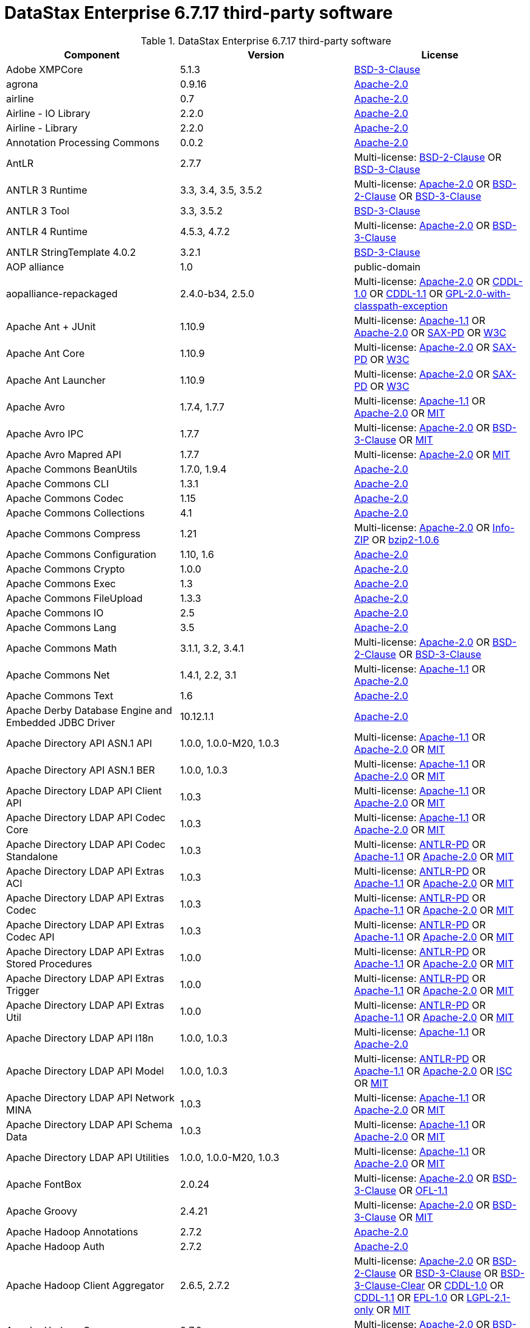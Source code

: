 = DataStax Enterprise 6.7.17 third-party software

//shortdesc: Third-party software licensed for DataStax Enterprise 6.7.17.

.DataStax Enterprise 6.7.17 third-party software
[cols=3*]
|===
|*Component* | *Version* | *License*

| Adobe XMPCore
| 5.1.3
| https://spdx.org/licenses/BSD-3-Clause.html[BSD-3-Clause]

| agrona
| 0.9.16
| https://spdx.org/licenses/Apache-2.0.html[Apache-2.0]

| airline
| 0.7
| https://spdx.org/licenses/Apache-2.0.html[Apache-2.0]

| Airline - IO Library
| 2.2.0
| https://spdx.org/licenses/Apache-2.0.html[Apache-2.0]

| Airline - Library
| 2.2.0
| https://spdx.org/licenses/Apache-2.0.html[Apache-2.0]

| Annotation Processing Commons
| 0.0.2
| https://spdx.org/licenses/Apache-2.0.html[Apache-2.0]

| AntLR
| 2.7.7
| Multi-license: https://spdx.org/licenses/BSD-2-Clause.html[BSD-2-Clause] OR https://spdx.org/licenses/BSD-3-Clause.html[BSD-3-Clause]

| ANTLR 3 Runtime
| 3.3, 3.4, 3.5, 3.5.2
| Multi-license: https://spdx.org/licenses/Apache-2.0.html[Apache-2.0] OR https://spdx.org/licenses/BSD-2-Clause.html[BSD-2-Clause] OR https://spdx.org/licenses/BSD-3-Clause.html[BSD-3-Clause]

| ANTLR 3 Tool
| 3.3, 3.5.2
| https://spdx.org/licenses/BSD-3-Clause.html[BSD-3-Clause]

| ANTLR 4 Runtime
| 4.5.3, 4.7.2
| Multi-license: https://spdx.org/licenses/Apache-2.0.html[Apache-2.0] OR https://spdx.org/licenses/BSD-3-Clause.html[BSD-3-Clause]

| ANTLR StringTemplate 4.0.2
| 3.2.1
| https://spdx.org/licenses/BSD-3-Clause.html[BSD-3-Clause]

| AOP alliance
| 1.0
| public-domain

| aopalliance-repackaged
| 2.4.0-b34, 2.5.0
| Multi-license: https://spdx.org/licenses/Apache-2.0.html[Apache-2.0] OR https://spdx.org/licenses/CDDL-1.0.html[CDDL-1.0] OR https://spdx.org/licenses/CDDL-1.1.html[CDDL-1.1] OR https://spdx.org/licenses/GPL-2.0-with-classpath-exception.html[GPL-2.0-with-classpath-exception]

| Apache Ant + JUnit
| 1.10.9
| Multi-license: https://spdx.org/licenses/Apache-1.1.html[Apache-1.1] OR https://spdx.org/licenses/Apache-2.0.html[Apache-2.0] OR https://spdx.org/licenses/SAX-PD.html[SAX-PD] OR https://spdx.org/licenses/W3C.html[W3C]

| Apache Ant Core
| 1.10.9
| Multi-license: https://spdx.org/licenses/Apache-2.0.html[Apache-2.0] OR https://spdx.org/licenses/SAX-PD.html[SAX-PD] OR https://spdx.org/licenses/W3C.html[W3C]

| Apache Ant Launcher
| 1.10.9
| Multi-license: https://spdx.org/licenses/Apache-2.0.html[Apache-2.0] OR https://spdx.org/licenses/SAX-PD.html[SAX-PD] OR https://spdx.org/licenses/W3C.html[W3C]

| Apache Avro
| 1.7.4, 1.7.7
| Multi-license: https://spdx.org/licenses/Apache-1.1.html[Apache-1.1] OR https://spdx.org/licenses/Apache-2.0.html[Apache-2.0] OR https://spdx.org/licenses/MIT.html[MIT]

| Apache Avro IPC
| 1.7.7
| Multi-license: https://spdx.org/licenses/Apache-2.0.html[Apache-2.0] OR https://spdx.org/licenses/BSD-3-Clause.html[BSD-3-Clause] OR https://spdx.org/licenses/MIT.html[MIT]

| Apache Avro Mapred API
| 1.7.7
| Multi-license: https://spdx.org/licenses/Apache-2.0.html[Apache-2.0] OR https://spdx.org/licenses/MIT.html[MIT]

| Apache Commons BeanUtils
| 1.7.0, 1.9.4
| https://spdx.org/licenses/Apache-2.0.html[Apache-2.0]

| Apache Commons CLI
| 1.3.1
| https://spdx.org/licenses/Apache-2.0.html[Apache-2.0]

| Apache Commons Codec
| 1.15
| https://spdx.org/licenses/Apache-2.0.html[Apache-2.0]

| Apache Commons Collections
| 4.1
| https://spdx.org/licenses/Apache-2.0.html[Apache-2.0]

| Apache Commons Compress
| 1.21
| Multi-license: https://spdx.org/licenses/Apache-2.0.html[Apache-2.0] OR https://spdx.org/licenses/Info-ZIP.html[Info-ZIP] OR https://spdx.org/licenses/bzip2-1.0.6.html[bzip2-1.0.6]

| Apache Commons Configuration
| 1.10, 1.6
| https://spdx.org/licenses/Apache-2.0.html[Apache-2.0]

| Apache Commons Crypto
| 1.0.0
| https://spdx.org/licenses/Apache-2.0.html[Apache-2.0]

| Apache Commons Exec
| 1.3
| https://spdx.org/licenses/Apache-2.0.html[Apache-2.0]

| Apache Commons FileUpload
| 1.3.3
| https://spdx.org/licenses/Apache-2.0.html[Apache-2.0]

| Apache Commons IO
| 2.5
| https://spdx.org/licenses/Apache-2.0.html[Apache-2.0]

| Apache Commons Lang
| 3.5
| https://spdx.org/licenses/Apache-2.0.html[Apache-2.0]

| Apache Commons Math
| 3.1.1, 3.2, 3.4.1
| Multi-license: https://spdx.org/licenses/Apache-2.0.html[Apache-2.0] OR https://spdx.org/licenses/BSD-2-Clause.html[BSD-2-Clause] OR https://spdx.org/licenses/BSD-3-Clause.html[BSD-3-Clause]

| Apache Commons Net
| 1.4.1, 2.2, 3.1
| Multi-license: https://spdx.org/licenses/Apache-1.1.html[Apache-1.1] OR https://spdx.org/licenses/Apache-2.0.html[Apache-2.0]

| Apache Commons Text
| 1.6
| https://spdx.org/licenses/Apache-2.0.html[Apache-2.0]

| Apache Derby Database Engine and Embedded JDBC Driver
| 10.12.1.1
| https://spdx.org/licenses/Apache-2.0.html[Apache-2.0]

| Apache Directory API ASN.1 API
| 1.0.0, 1.0.0-M20, 1.0.3
| Multi-license: https://spdx.org/licenses/Apache-1.1.html[Apache-1.1] OR https://spdx.org/licenses/Apache-2.0.html[Apache-2.0] OR https://spdx.org/licenses/MIT.html[MIT]

| Apache Directory API ASN.1 BER
| 1.0.0, 1.0.3
| Multi-license: https://spdx.org/licenses/Apache-1.1.html[Apache-1.1] OR https://spdx.org/licenses/Apache-2.0.html[Apache-2.0] OR https://spdx.org/licenses/MIT.html[MIT]

| Apache Directory LDAP API Client API
| 1.0.3
| Multi-license: https://spdx.org/licenses/Apache-1.1.html[Apache-1.1] OR https://spdx.org/licenses/Apache-2.0.html[Apache-2.0] OR https://spdx.org/licenses/MIT.html[MIT]

| Apache Directory LDAP API Codec Core
| 1.0.3
| Multi-license: https://spdx.org/licenses/Apache-1.1.html[Apache-1.1] OR https://spdx.org/licenses/Apache-2.0.html[Apache-2.0] OR https://spdx.org/licenses/MIT.html[MIT]

| Apache Directory LDAP API Codec Standalone
| 1.0.3
| Multi-license: https://spdx.org/licenses/ANTLR-PD.html[ANTLR-PD] OR https://spdx.org/licenses/Apache-1.1.html[Apache-1.1] OR https://spdx.org/licenses/Apache-2.0.html[Apache-2.0] OR https://spdx.org/licenses/MIT.html[MIT]

| Apache Directory LDAP API Extras ACI
| 1.0.3
| Multi-license: https://spdx.org/licenses/ANTLR-PD.html[ANTLR-PD] OR https://spdx.org/licenses/Apache-1.1.html[Apache-1.1] OR https://spdx.org/licenses/Apache-2.0.html[Apache-2.0] OR https://spdx.org/licenses/MIT.html[MIT]

| Apache Directory LDAP API Extras Codec
| 1.0.3
| Multi-license: https://spdx.org/licenses/ANTLR-PD.html[ANTLR-PD] OR https://spdx.org/licenses/Apache-1.1.html[Apache-1.1] OR https://spdx.org/licenses/Apache-2.0.html[Apache-2.0] OR https://spdx.org/licenses/MIT.html[MIT]

| Apache Directory LDAP API Extras Codec API
| 1.0.3
| Multi-license: https://spdx.org/licenses/ANTLR-PD.html[ANTLR-PD] OR https://spdx.org/licenses/Apache-1.1.html[Apache-1.1] OR https://spdx.org/licenses/Apache-2.0.html[Apache-2.0] OR https://spdx.org/licenses/MIT.html[MIT]

| Apache Directory LDAP API Extras Stored Procedures
| 1.0.0
| Multi-license: https://spdx.org/licenses/ANTLR-PD.html[ANTLR-PD] OR https://spdx.org/licenses/Apache-1.1.html[Apache-1.1] OR https://spdx.org/licenses/Apache-2.0.html[Apache-2.0] OR https://spdx.org/licenses/MIT.html[MIT]

| Apache Directory LDAP API Extras Trigger
| 1.0.0
| Multi-license: https://spdx.org/licenses/ANTLR-PD.html[ANTLR-PD] OR https://spdx.org/licenses/Apache-1.1.html[Apache-1.1] OR https://spdx.org/licenses/Apache-2.0.html[Apache-2.0] OR https://spdx.org/licenses/MIT.html[MIT]

| Apache Directory LDAP API Extras Util
| 1.0.0
| Multi-license: https://spdx.org/licenses/ANTLR-PD.html[ANTLR-PD] OR https://spdx.org/licenses/Apache-1.1.html[Apache-1.1] OR https://spdx.org/licenses/Apache-2.0.html[Apache-2.0] OR https://spdx.org/licenses/MIT.html[MIT]

| Apache Directory LDAP API I18n
| 1.0.0, 1.0.3
| Multi-license: https://spdx.org/licenses/Apache-1.1.html[Apache-1.1] OR https://spdx.org/licenses/Apache-2.0.html[Apache-2.0]

| Apache Directory LDAP API Model
| 1.0.0, 1.0.3
| Multi-license: https://spdx.org/licenses/ANTLR-PD.html[ANTLR-PD] OR https://spdx.org/licenses/Apache-1.1.html[Apache-1.1] OR https://spdx.org/licenses/Apache-2.0.html[Apache-2.0] OR https://spdx.org/licenses/ISC.html[ISC] OR https://spdx.org/licenses/MIT.html[MIT]

| Apache Directory LDAP API Network MINA
| 1.0.3
| Multi-license: https://spdx.org/licenses/Apache-1.1.html[Apache-1.1] OR https://spdx.org/licenses/Apache-2.0.html[Apache-2.0] OR https://spdx.org/licenses/MIT.html[MIT]

| Apache Directory LDAP API Schema Data
| 1.0.3
| Multi-license: https://spdx.org/licenses/Apache-1.1.html[Apache-1.1] OR https://spdx.org/licenses/Apache-2.0.html[Apache-2.0] OR https://spdx.org/licenses/MIT.html[MIT]

| Apache Directory LDAP API Utilities
| 1.0.0, 1.0.0-M20, 1.0.3
| Multi-license: https://spdx.org/licenses/Apache-1.1.html[Apache-1.1] OR https://spdx.org/licenses/Apache-2.0.html[Apache-2.0] OR https://spdx.org/licenses/MIT.html[MIT]

| Apache FontBox
| 2.0.24
| Multi-license: https://spdx.org/licenses/Apache-2.0.html[Apache-2.0] OR https://spdx.org/licenses/BSD-3-Clause.html[BSD-3-Clause] OR https://spdx.org/licenses/OFL-1.1.html[OFL-1.1]

| Apache Groovy
| 2.4.21
| Multi-license: https://spdx.org/licenses/Apache-2.0.html[Apache-2.0] OR https://spdx.org/licenses/BSD-3-Clause.html[BSD-3-Clause] OR https://spdx.org/licenses/MIT.html[MIT]

| Apache Hadoop Annotations
| 2.7.2
| https://spdx.org/licenses/Apache-2.0.html[Apache-2.0]

| Apache Hadoop Auth
| 2.7.2
| https://spdx.org/licenses/Apache-2.0.html[Apache-2.0]

| Apache Hadoop Client Aggregator
| 2.6.5, 2.7.2
| Multi-license: https://spdx.org/licenses/Apache-2.0.html[Apache-2.0] OR https://spdx.org/licenses/BSD-2-Clause.html[BSD-2-Clause] OR https://spdx.org/licenses/BSD-3-Clause.html[BSD-3-Clause] OR https://spdx.org/licenses/BSD-3-Clause-Clear.html[BSD-3-Clause-Clear] OR https://spdx.org/licenses/CDDL-1.0.html[CDDL-1.0] OR https://spdx.org/licenses/CDDL-1.1.html[CDDL-1.1] OR https://spdx.org/licenses/EPL-1.0.html[EPL-1.0] OR https://spdx.org/licenses/LGPL-2.1-only.html[LGPL-2.1-only] OR https://spdx.org/licenses/MIT.html[MIT]

| Apache Hadoop Common
| 2.7.2
| Multi-license: https://spdx.org/licenses/Apache-2.0.html[Apache-2.0] OR https://spdx.org/licenses/BSD-3-Clause.html[BSD-3-Clause] OR https://spdx.org/licenses/MIT.html[MIT]

| Apache Hadoop HDFS
| 2.6.5, 2.7.2
| Multi-license: https://spdx.org/licenses/Apache-2.0.html[Apache-2.0] OR https://spdx.org/licenses/BSD-2-Clause.html[BSD-2-Clause] OR https://spdx.org/licenses/BSD-3-Clause.html[BSD-3-Clause] OR https://spdx.org/licenses/BSD-3-Clause-Clear.html[BSD-3-Clause-Clear] OR https://spdx.org/licenses/CDDL-1.0.html[CDDL-1.0] OR https://spdx.org/licenses/CDDL-1.1.html[CDDL-1.1] OR https://spdx.org/licenses/EPL-1.0.html[EPL-1.0] OR https://spdx.org/licenses/LGPL-2.1-only.html[LGPL-2.1-only] OR https://spdx.org/licenses/MIT.html[MIT]

| Apache Hadoop MapReduce App
| 2.6.5, 2.7.2
| Multi-license: https://spdx.org/licenses/Apache-2.0.html[Apache-2.0] OR https://spdx.org/licenses/BSD-2-Clause.html[BSD-2-Clause] OR https://spdx.org/licenses/BSD-3-Clause.html[BSD-3-Clause] OR https://spdx.org/licenses/BSD-3-Clause-Clear.html[BSD-3-Clause-Clear] OR https://spdx.org/licenses/CDDL-1.0.html[CDDL-1.0] OR https://spdx.org/licenses/CDDL-1.1.html[CDDL-1.1] OR https://spdx.org/licenses/EPL-1.0.html[EPL-1.0] OR https://spdx.org/licenses/LGPL-2.1-only.html[LGPL-2.1-only] OR https://spdx.org/licenses/MIT.html[MIT]

| Apache Hadoop MapReduce Common
| 2.6.5, 2.7.2
| Multi-license: https://spdx.org/licenses/Apache-2.0.html[Apache-2.0] OR https://spdx.org/licenses/BSD-2-Clause.html[BSD-2-Clause] OR https://spdx.org/licenses/BSD-3-Clause.html[BSD-3-Clause] OR https://spdx.org/licenses/BSD-3-Clause-Clear.html[BSD-3-Clause-Clear] OR https://spdx.org/licenses/CDDL-1.0.html[CDDL-1.0] OR https://spdx.org/licenses/CDDL-1.1.html[CDDL-1.1] OR https://spdx.org/licenses/EPL-1.0.html[EPL-1.0] OR https://spdx.org/licenses/LGPL-2.1-only.html[LGPL-2.1-only] OR https://spdx.org/licenses/MIT.html[MIT]

| Apache Hadoop MapReduce Core
| 2.6.5, 2.7.2
| Multi-license: https://spdx.org/licenses/Apache-2.0.html[Apache-2.0] OR https://spdx.org/licenses/BSD-2-Clause.html[BSD-2-Clause] OR https://spdx.org/licenses/BSD-3-Clause.html[BSD-3-Clause] OR https://spdx.org/licenses/BSD-3-Clause-Clear.html[BSD-3-Clause-Clear] OR https://spdx.org/licenses/CDDL-1.0.html[CDDL-1.0] OR https://spdx.org/licenses/CDDL-1.1.html[CDDL-1.1] OR https://spdx.org/licenses/EPL-1.0.html[EPL-1.0] OR https://spdx.org/licenses/LGPL-2.1-only.html[LGPL-2.1-only] OR https://spdx.org/licenses/MIT.html[MIT]

| Apache Hadoop MapReduce JobClient
| 2.6.5, 2.7.2
| Multi-license: https://spdx.org/licenses/Apache-2.0.html[Apache-2.0] OR https://spdx.org/licenses/BSD-2-Clause.html[BSD-2-Clause] OR https://spdx.org/licenses/BSD-3-Clause.html[BSD-3-Clause] OR https://spdx.org/licenses/BSD-3-Clause-Clear.html[BSD-3-Clause-Clear] OR https://spdx.org/licenses/CDDL-1.0.html[CDDL-1.0] OR https://spdx.org/licenses/CDDL-1.1.html[CDDL-1.1] OR https://spdx.org/licenses/EPL-1.0.html[EPL-1.0] OR https://spdx.org/licenses/LGPL-2.1-only.html[LGPL-2.1-only] OR https://spdx.org/licenses/MIT.html[MIT]

| Apache Hadoop MapReduce Shuffle
| 2.6.5, 2.7.2
| Multi-license: https://spdx.org/licenses/Apache-2.0.html[Apache-2.0] OR https://spdx.org/licenses/BSD-2-Clause.html[BSD-2-Clause] OR https://spdx.org/licenses/BSD-3-Clause.html[BSD-3-Clause] OR https://spdx.org/licenses/BSD-3-Clause-Clear.html[BSD-3-Clause-Clear] OR https://spdx.org/licenses/CDDL-1.0.html[CDDL-1.0] OR https://spdx.org/licenses/CDDL-1.1.html[CDDL-1.1] OR https://spdx.org/licenses/EPL-1.0.html[EPL-1.0] OR https://spdx.org/licenses/LGPL-2.1-only.html[LGPL-2.1-only] OR https://spdx.org/licenses/MIT.html[MIT]

| Apache Hadoop Mini-Cluster
| 1.0.3
| https://spdx.org/licenses/Apache-2.0.html[Apache-2.0]

| Apache Hadoop YARN API
| 2.6.5, 2.7.2
| Multi-license: https://spdx.org/licenses/Apache-2.0.html[Apache-2.0] OR https://spdx.org/licenses/BSD-2-Clause.html[BSD-2-Clause] OR https://spdx.org/licenses/BSD-3-Clause.html[BSD-3-Clause] OR https://spdx.org/licenses/BSD-3-Clause-Clear.html[BSD-3-Clause-Clear] OR https://spdx.org/licenses/CDDL-1.0.html[CDDL-1.0] OR https://spdx.org/licenses/CDDL-1.1.html[CDDL-1.1] OR https://spdx.org/licenses/EPL-1.0.html[EPL-1.0] OR https://spdx.org/licenses/LGPL-2.1-only.html[LGPL-2.1-only] OR https://spdx.org/licenses/MIT.html[MIT]

| Apache Hadoop YARN Client
| 2.6.5, 2.7.2
| Multi-license: https://spdx.org/licenses/Apache-2.0.html[Apache-2.0] OR https://spdx.org/licenses/BSD-2-Clause.html[BSD-2-Clause] OR https://spdx.org/licenses/BSD-3-Clause.html[BSD-3-Clause] OR https://spdx.org/licenses/BSD-3-Clause-Clear.html[BSD-3-Clause-Clear] OR https://spdx.org/licenses/CDDL-1.0.html[CDDL-1.0] OR https://spdx.org/licenses/CDDL-1.1.html[CDDL-1.1] OR https://spdx.org/licenses/EPL-1.0.html[EPL-1.0] OR https://spdx.org/licenses/LGPL-2.1-only.html[LGPL-2.1-only] OR https://spdx.org/licenses/MIT.html[MIT]

| Apache Hadoop YARN Common
| 2.6.5, 2.7.2
| Multi-license: https://spdx.org/licenses/Apache-2.0.html[Apache-2.0] OR https://spdx.org/licenses/BSD-2-Clause.html[BSD-2-Clause] OR https://spdx.org/licenses/BSD-3-Clause.html[BSD-3-Clause] OR https://spdx.org/licenses/BSD-3-Clause-Clear.html[BSD-3-Clause-Clear] OR https://spdx.org/licenses/CDDL-1.0.html[CDDL-1.0] OR https://spdx.org/licenses/CDDL-1.1.html[CDDL-1.1] OR https://spdx.org/licenses/EPL-1.0.html[EPL-1.0] OR https://spdx.org/licenses/LGPL-2.1-only.html[LGPL-2.1-only] OR https://spdx.org/licenses/MIT.html[MIT]

| Apache Hadoop YARN NodeManager
| 2.6.5, 2.7.2
| Multi-license: https://spdx.org/licenses/Apache-2.0.html[Apache-2.0] OR https://spdx.org/licenses/BSD-2-Clause.html[BSD-2-Clause] OR https://spdx.org/licenses/BSD-3-Clause.html[BSD-3-Clause] OR https://spdx.org/licenses/BSD-3-Clause-Clear.html[BSD-3-Clause-Clear] OR https://spdx.org/licenses/CDDL-1.0.html[CDDL-1.0] OR https://spdx.org/licenses/CDDL-1.1.html[CDDL-1.1] OR https://spdx.org/licenses/EPL-1.0.html[EPL-1.0] OR https://spdx.org/licenses/LGPL-2.1-only.html[LGPL-2.1-only] OR https://spdx.org/licenses/MIT.html[MIT]

| Apache Hadoop YARN Server Common
| 2.6.5, 2.7.2
| Multi-license: https://spdx.org/licenses/Apache-2.0.html[Apache-2.0] OR https://spdx.org/licenses/BSD-2-Clause.html[BSD-2-Clause] OR https://spdx.org/licenses/BSD-3-Clause.html[BSD-3-Clause] OR https://spdx.org/licenses/BSD-3-Clause-Clear.html[BSD-3-Clause-Clear] OR https://spdx.org/licenses/CDDL-1.0.html[CDDL-1.0] OR https://spdx.org/licenses/CDDL-1.1.html[CDDL-1.1] OR https://spdx.org/licenses/EPL-1.0.html[EPL-1.0] OR https://spdx.org/licenses/LGPL-2.1-only.html[LGPL-2.1-only] OR https://spdx.org/licenses/MIT.html[MIT]

| Apache HttpClient
| 4.5.5, 4.5.9
| https://spdx.org/licenses/Apache-2.0.html[Apache-2.0]

| Apache HttpClient Mime
| 4.5.5
| https://spdx.org/licenses/Apache-2.0.html[Apache-2.0]

| Apache HttpCore
| 4.1.2, 4.4.11, 4.4.9
| https://spdx.org/licenses/Apache-2.0.html[Apache-2.0]

| Apache Ivy
| 2.3.0, 2.4.0
| Multi-license: https://spdx.org/licenses/Apache-2.0.html[Apache-2.0] OR https://spdx.org/licenses/BSD-3-Clause.html[BSD-3-Clause] OR https://spdx.org/licenses/MIT.html[MIT]

| Apache James :: Mime4j :: Core
| 0.7.2
| https://spdx.org/licenses/Apache-2.0.html[Apache-2.0]

| Apache James :: Mime4j :: DOM
| 0.7.2
| https://spdx.org/licenses/Apache-2.0.html[Apache-2.0]

| Apache JempBox
| 1.8.16
| https://spdx.org/licenses/Apache-2.0.html[Apache-2.0]

| Apache Log4j API
| 2.11.2
| Multi-license: https://spdx.org/licenses/Apache-2.0.html[Apache-2.0] OR https://spdx.org/licenses/MIT.html[MIT]

| Apache Log4j Core
| 2.11.2
| Multi-license: https://spdx.org/licenses/Apache-2.0.html[Apache-2.0] OR https://spdx.org/licenses/CDDL-1.0.html[CDDL-1.0] OR https://spdx.org/licenses/MIT.html[MIT]

| Apache OpenNLP Maxent
| 3.0.3
| https://spdx.org/licenses/Apache-2.0.html[Apache-2.0]

| Apache OpenNLP Tools
| 1.8.4
| Multi-license: https://spdx.org/licenses/Apache-1.1.html[Apache-1.1] OR https://spdx.org/licenses/Apache-2.0.html[Apache-2.0] OR https://spdx.org/licenses/BSD-3-Clause.html[BSD-3-Clause]

| Apache Parquet Column
| 1.8.2
| Multi-license: https://spdx.org/licenses/Apache-2.0.html[Apache-2.0] OR https://spdx.org/licenses/MIT.html[MIT]

| Apache Parquet Common
| 1.8.2
| Multi-license: https://spdx.org/licenses/Apache-2.0.html[Apache-2.0] OR https://spdx.org/licenses/MIT.html[MIT]

| Apache Parquet Encodings
| 1.8.2
| Multi-license: https://spdx.org/licenses/Apache-2.0.html[Apache-2.0] OR https://spdx.org/licenses/MIT.html[MIT]

| Apache Parquet Format
| 2.3.1
| Multi-license: https://spdx.org/licenses/Apache-2.0.html[Apache-2.0] OR https://spdx.org/licenses/MIT.html[MIT]

| Apache Parquet Hadoop
| 1.8.2
| Multi-license: https://spdx.org/licenses/Apache-2.0.html[Apache-2.0] OR https://spdx.org/licenses/MIT.html[MIT]

| Apache Parquet Jackson
| 1.8.2
| https://spdx.org/licenses/Apache-2.0.html[Apache-2.0]

| Apache PDFBox
| 2.0.24
| Multi-license: https://spdx.org/licenses/Apache-2.0.html[Apache-2.0] OR https://spdx.org/licenses/BSD-3-Clause.html[BSD-3-Clause] OR https://spdx.org/licenses/OFL-1.1.html[OFL-1.1] OR https://spdx.org/licenses/Zlib.html[Zlib]

| Apache PDFBox Debugger
| 2.0.24
| Multi-license: https://spdx.org/licenses/AML.html[AML] OR https://spdx.org/licenses/Apache-2.0.html[Apache-2.0]

| Apache PDFBox tools
| 2.0.24
| Multi-license: https://spdx.org/licenses/Apache-1.1.html[Apache-1.1] OR https://spdx.org/licenses/Apache-2.0.html[Apache-2.0]

| Apache SIS common storage
| 0.8
| https://spdx.org/licenses/Apache-2.0.html[Apache-2.0]

| Apache SIS features
| 0.8
| https://spdx.org/licenses/Apache-2.0.html[Apache-2.0]

| Apache SIS metadata
| 0.8
| https://spdx.org/licenses/Apache-2.0.html[Apache-2.0]

| Apache SIS netCDF storage
| 0.8
| https://spdx.org/licenses/Apache-2.0.html[Apache-2.0]

| Apache SIS referencing
| 0.8
| https://spdx.org/licenses/Apache-2.0.html[Apache-2.0]

| Apache SIS utilities
| 0.8
| https://spdx.org/licenses/Apache-2.0.html[Apache-2.0]

| Apache Thrift
| 0.9.3
| https://spdx.org/licenses/Apache-2.0.html[Apache-2.0]

| Apache Tika core
| 1.25
| Multi-license: https://spdx.org/licenses/Apache-2.0.html[Apache-2.0] OR https://spdx.org/licenses/X11.html[X11]

| Apache Tika plugin for Ogg, Vorbis and FLAC
| 0.8
| https://spdx.org/licenses/Apache-2.0.html[Apache-2.0]

| Apache Velocity
| 1.7
| https://spdx.org/licenses/Apache-2.0.html[Apache-2.0]

| Apache XBean :: ASM 5 shaded (repackaged)
| 4.4
| Multi-license: https://spdx.org/licenses/Apache-2.0.html[Apache-2.0] OR https://spdx.org/licenses/BSD-3-Clause.html[BSD-3-Clause]

| Apache ZooKeeper - Server
| 3.4.6
| https://spdx.org/licenses/Apache-2.0.html[Apache-2.0]

| ApacheDS AdministrativePoint Interceptor
| 2.0.0-M24
| Multi-license: https://spdx.org/licenses/Apache-1.1.html[Apache-1.1] OR https://spdx.org/licenses/Apache-2.0.html[Apache-2.0] OR https://spdx.org/licenses/MIT.html[MIT]

| ApacheDS Authentication Interceptor
| 2.0.0-M24
| Multi-license: https://spdx.org/licenses/Apache-1.1.html[Apache-1.1] OR https://spdx.org/licenses/Apache-2.0.html[Apache-2.0] OR https://spdx.org/licenses/MIT.html[MIT]

| ApacheDS Authorization Interceptor
| 2.0.0-M24
| Multi-license: https://spdx.org/licenses/Apache-1.1.html[Apache-1.1] OR https://spdx.org/licenses/Apache-2.0.html[Apache-2.0] OR https://spdx.org/licenses/MIT.html[MIT]

| ApacheDS ChangeLog Interceptor
| 2.0.0-M24
| Multi-license: https://spdx.org/licenses/Apache-1.1.html[Apache-1.1] OR https://spdx.org/licenses/Apache-2.0.html[Apache-2.0] OR https://spdx.org/licenses/MIT.html[MIT]

| ApacheDS Collective Attribute Interceptor
| 2.0.0-M24
| Multi-license: https://spdx.org/licenses/Apache-1.1.html[Apache-1.1] OR https://spdx.org/licenses/Apache-2.0.html[Apache-2.0] OR https://spdx.org/licenses/MIT.html[MIT]

| ApacheDS Core
| 2.0.0-M24
| Multi-license: https://spdx.org/licenses/Apache-1.1.html[Apache-1.1] OR https://spdx.org/licenses/Apache-2.0.html[Apache-2.0] OR https://spdx.org/licenses/MIT.html[MIT]

| ApacheDS Core Annotations
| 2.0.0-M24
| Multi-license: https://spdx.org/licenses/Apache-2.0.html[Apache-2.0] OR https://spdx.org/licenses/EPL-1.0.html[EPL-1.0] OR https://spdx.org/licenses/MIT.html[MIT]

| ApacheDS Core API
| 2.0.0-M24
| Multi-license: https://spdx.org/licenses/Apache-1.1.html[Apache-1.1] OR https://spdx.org/licenses/Apache-2.0.html[Apache-2.0] OR https://spdx.org/licenses/MIT.html[MIT]

| ApacheDS Core AVL
| 2.0.0-M24
| Multi-license: https://spdx.org/licenses/Apache-1.1.html[Apache-1.1] OR https://spdx.org/licenses/Apache-2.0.html[Apache-2.0] OR https://spdx.org/licenses/MIT.html[MIT]

| ApacheDS Core Constants
| 2.0.0-M24
| Multi-license: https://spdx.org/licenses/Apache-1.1.html[Apache-1.1] OR https://spdx.org/licenses/Apache-2.0.html[Apache-2.0] OR https://spdx.org/licenses/MIT.html[MIT]

| ApacheDS Core Integration
| 2.0.0-M24
| Multi-license: https://spdx.org/licenses/Apache-2.0.html[Apache-2.0] OR https://spdx.org/licenses/MIT.html[MIT]

| ApacheDS Core JNDI
| 2.0.0-M24
| Multi-license: https://spdx.org/licenses/Apache-2.0.html[Apache-2.0] OR https://spdx.org/licenses/MIT.html[MIT]

| ApacheDS Core Shared
| 2.0.0-M24
| Multi-license: https://spdx.org/licenses/Apache-1.1.html[Apache-1.1] OR https://spdx.org/licenses/Apache-2.0.html[Apache-2.0] OR https://spdx.org/licenses/MIT.html[MIT]

| ApacheDS DirectoryService-WebApp bridge
| 2.0.0-M24
| Multi-license: https://spdx.org/licenses/Apache-1.1.html[Apache-1.1] OR https://spdx.org/licenses/Apache-2.0.html[Apache-2.0] OR https://spdx.org/licenses/MIT.html[MIT]

| ApacheDS Event Interceptor
| 2.0.0-M24
| Multi-license: https://spdx.org/licenses/Apache-1.1.html[Apache-1.1] OR https://spdx.org/licenses/Apache-2.0.html[Apache-2.0] OR https://spdx.org/licenses/MIT.html[MIT]

| ApacheDS Exception Interceptor
| 2.0.0-M24
| Multi-license: https://spdx.org/licenses/Apache-1.1.html[Apache-1.1] OR https://spdx.org/licenses/Apache-2.0.html[Apache-2.0] OR https://spdx.org/licenses/MIT.html[MIT]

| ApacheDS Generalized (X) DBM Partition
| 2.0.0-M24
| Multi-license: https://spdx.org/licenses/Apache-1.1.html[Apache-1.1] OR https://spdx.org/licenses/Apache-2.0.html[Apache-2.0] OR https://spdx.org/licenses/MIT.html[MIT]

| ApacheDS I18n
| 2.0.0-M15, 2.0.0-M24
| Multi-license: https://spdx.org/licenses/Apache-1.1.html[Apache-1.1] OR https://spdx.org/licenses/Apache-2.0.html[Apache-2.0] OR https://spdx.org/licenses/MIT.html[MIT]

| ApacheDS Interceptor to increment numeric attributes
| 2.0.0-M24
| Multi-license: https://spdx.org/licenses/Apache-1.1.html[Apache-1.1] OR https://spdx.org/licenses/Apache-2.0.html[Apache-2.0] OR https://spdx.org/licenses/MIT.html[MIT]

| ApacheDS Interceptors for Kerberos
| 2.0.0-M24
| Multi-license: https://spdx.org/licenses/Apache-1.1.html[Apache-1.1] OR https://spdx.org/licenses/Apache-2.0.html[Apache-2.0] OR https://spdx.org/licenses/MIT.html[MIT]

| ApacheDS JDBM Original Implementation
| 2.0.0-M3
| Multi-license: https://spdx.org/licenses/Apache-1.1.html[Apache-1.1] OR https://spdx.org/licenses/Apache-2.0.html[Apache-2.0] OR https://spdx.org/licenses/MIT.html[MIT]

| ApacheDS JDBM Partition
| 2.0.0-M24
| Multi-license: https://spdx.org/licenses/Apache-1.1.html[Apache-1.1] OR https://spdx.org/licenses/Apache-2.0.html[Apache-2.0] OR https://spdx.org/licenses/MIT.html[MIT]

| ApacheDS Jetty HTTP Server Integration
| 2.0.0-M24
| Multi-license: https://spdx.org/licenses/Apache-1.1.html[Apache-1.1] OR https://spdx.org/licenses/Apache-2.0.html[Apache-2.0] OR https://spdx.org/licenses/CDDL-1.0.html[CDDL-1.0] OR https://spdx.org/licenses/GPL-2.0-with-classpath-exception.html[GPL-2.0-with-classpath-exception] OR https://spdx.org/licenses/MIT.html[MIT]

| ApacheDS Journal Interceptor
| 2.0.0-M24
| Multi-license: https://spdx.org/licenses/Apache-1.1.html[Apache-1.1] OR https://spdx.org/licenses/Apache-2.0.html[Apache-2.0] OR https://spdx.org/licenses/MIT.html[MIT]

| ApacheDS LDIF Partition
| 2.0.0-M24
| Multi-license: https://spdx.org/licenses/Apache-1.1.html[Apache-1.1] OR https://spdx.org/licenses/Apache-2.0.html[Apache-2.0] OR https://spdx.org/licenses/MIT.html[MIT]

| ApacheDS Mavibot Partition
| 2.0.0-M24
| Multi-license: https://spdx.org/licenses/Apache-1.1.html[Apache-1.1] OR https://spdx.org/licenses/Apache-2.0.html[Apache-2.0] OR https://spdx.org/licenses/MIT.html[MIT]

| ApacheDS MVCC BTree implementation
| 1.0.0-M8
| Multi-license: https://spdx.org/licenses/Apache-1.1.html[Apache-1.1] OR https://spdx.org/licenses/Apache-2.0.html[Apache-2.0] OR https://spdx.org/licenses/MIT.html[MIT]

| ApacheDS Normalization Interceptor
| 2.0.0-M24
| Multi-license: https://spdx.org/licenses/Apache-1.1.html[Apache-1.1] OR https://spdx.org/licenses/Apache-2.0.html[Apache-2.0] OR https://spdx.org/licenses/MIT.html[MIT]

| ApacheDS Operational Attribute Interceptor
| 2.0.0-M24
| Multi-license: https://spdx.org/licenses/Apache-1.1.html[Apache-1.1] OR https://spdx.org/licenses/Apache-2.0.html[Apache-2.0] OR https://spdx.org/licenses/MIT.html[MIT]

| ApacheDS Password Hashing Interceptor
| 2.0.0-M24
| Multi-license: https://spdx.org/licenses/Apache-2.0.html[Apache-2.0] OR https://spdx.org/licenses/MIT.html[MIT]

| ApacheDS Protocol Dhcp
| 2.0.0-M24
| Multi-license: https://spdx.org/licenses/Apache-1.1.html[Apache-1.1] OR https://spdx.org/licenses/Apache-2.0.html[Apache-2.0] OR https://spdx.org/licenses/MIT.html[MIT]

| ApacheDS Protocol Dns
| 2.0.0-M24
| Multi-license: https://spdx.org/licenses/Apache-1.1.html[Apache-1.1] OR https://spdx.org/licenses/Apache-2.0.html[Apache-2.0] OR https://spdx.org/licenses/MIT.html[MIT]

| ApacheDS Protocol Kerberos
| 2.0.0-M24
| Multi-license: https://spdx.org/licenses/Apache-1.1.html[Apache-1.1] OR https://spdx.org/licenses/Apache-2.0.html[Apache-2.0] OR https://spdx.org/licenses/MIT.html[MIT]

| ApacheDS Protocol Kerberos Codec
| 2.0.0-M15, 2.0.0-M24
| Multi-license: https://spdx.org/licenses/Apache-1.1.html[Apache-1.1] OR https://spdx.org/licenses/Apache-2.0.html[Apache-2.0] OR https://spdx.org/licenses/MIT.html[MIT]

| ApacheDS Protocol Ldap
| 2.0.0-M24
| Multi-license: https://spdx.org/licenses/Apache-1.1.html[Apache-1.1] OR https://spdx.org/licenses/Apache-2.0.html[Apache-2.0] OR https://spdx.org/licenses/MIT.html[MIT]

| ApacheDS Protocol Ntp
| 2.0.0-M24
| Multi-license: https://spdx.org/licenses/Apache-1.1.html[Apache-1.1] OR https://spdx.org/licenses/Apache-2.0.html[Apache-2.0] OR https://spdx.org/licenses/MIT.html[MIT]

| ApacheDS Protocol Shared
| 2.0.0-M24
| Multi-license: https://spdx.org/licenses/Apache-1.1.html[Apache-1.1] OR https://spdx.org/licenses/Apache-2.0.html[Apache-2.0] OR https://spdx.org/licenses/MIT.html[MIT]

| ApacheDS Referral Interceptor
| 2.0.0-M24
| Multi-license: https://spdx.org/licenses/Apache-1.1.html[Apache-1.1] OR https://spdx.org/licenses/Apache-2.0.html[Apache-2.0] OR https://spdx.org/licenses/MIT.html[MIT]

| ApacheDS Schema Interceptor
| 2.0.0-M24
| Multi-license: https://spdx.org/licenses/Apache-1.1.html[Apache-1.1] OR https://spdx.org/licenses/Apache-2.0.html[Apache-2.0] OR https://spdx.org/licenses/MIT.html[MIT]

| Apacheds Server Annotations
| 2.0.0-M24
| Multi-license: https://spdx.org/licenses/Apache-2.0.html[Apache-2.0] OR https://spdx.org/licenses/EPL-1.0.html[EPL-1.0] OR https://spdx.org/licenses/MIT.html[MIT]

| ApacheDS Server Config
| 2.0.0-M24
| Multi-license: https://spdx.org/licenses/Apache-2.0.html[Apache-2.0] OR https://spdx.org/licenses/MIT.html[MIT]

| ApacheDS Service Builder
| 2.0.0-M24
| Multi-license: https://spdx.org/licenses/Apache-1.1.html[Apache-1.1] OR https://spdx.org/licenses/Apache-2.0.html[Apache-2.0] OR https://spdx.org/licenses/CDDL-1.0.html[CDDL-1.0] OR https://spdx.org/licenses/GPL-2.0-with-classpath-exception.html[GPL-2.0-with-classpath-exception] OR https://spdx.org/licenses/MIT.html[MIT]

| ApacheDS Subtree Interceptor
| 2.0.0-M24
| Multi-license: https://spdx.org/licenses/Apache-1.1.html[Apache-1.1] OR https://spdx.org/licenses/Apache-2.0.html[Apache-2.0] OR https://spdx.org/licenses/MIT.html[MIT]

| ApacheDS Test Framework
| 2.0.0-M24
| Multi-license: https://spdx.org/licenses/Apache-2.0.html[Apache-2.0] OR https://spdx.org/licenses/EPL-1.0.html[EPL-1.0] OR https://spdx.org/licenses/MIT.html[MIT]

| ApacheDS Triggers Interceptor
| 2.0.0-M24
| Multi-license: https://spdx.org/licenses/Apache-1.1.html[Apache-1.1] OR https://spdx.org/licenses/Apache-2.0.html[Apache-2.0] OR https://spdx.org/licenses/MIT.html[MIT]

| asm
| 6.2
| Multi-license: https://spdx.org/licenses/BSD-2-Clause.html[BSD-2-Clause] OR https://spdx.org/licenses/BSD-3-Clause.html[BSD-3-Clause]

| ASM Core
| 3.1
| https://spdx.org/licenses/BSD-3-Clause.html[BSD-3-Clause]

| asm-analysis
| 6.2
| Multi-license: https://spdx.org/licenses/BSD-2-Clause.html[BSD-2-Clause] OR https://spdx.org/licenses/BSD-3-Clause.html[BSD-3-Clause]

| asm-commons
| 6.2
| Multi-license: https://spdx.org/licenses/BSD-2-Clause.html[BSD-2-Clause] OR https://spdx.org/licenses/BSD-3-Clause.html[BSD-3-Clause]

| asm-tree
| 6.2
| Multi-license: https://spdx.org/licenses/BSD-2-Clause.html[BSD-2-Clause] OR https://spdx.org/licenses/BSD-3-Clause.html[BSD-3-Clause]

| asm-util
| 6.2
| Multi-license: https://spdx.org/licenses/BSD-2-Clause.html[BSD-2-Clause] OR https://spdx.org/licenses/BSD-3-Clause.html[BSD-3-Clause]

| AssertJ fluent assertions
| 3.14.0
| https://spdx.org/licenses/Apache-2.0.html[Apache-2.0]

| Async Logback appender implementation
| 3.1.6.RELEASE
| https://spdx.org/licenses/Apache-2.0.html[Apache-2.0]

| Auto Common Libraries
| 0.4
| https://spdx.org/licenses/Apache-2.0.html[Apache-2.0]

| AutoFactory
| 1.0-beta3
| https://spdx.org/licenses/Apache-2.0.html[Apache-2.0]

| Automaton
| 1.11-8
| Multi-license: https://spdx.org/licenses/BSD-2-Clause.html[BSD-2-Clause] OR https://spdx.org/licenses/BSD-3-Clause.html[BSD-3-Clause]

| AWS SDK For Java
| 1.7.4
| Multi-license: https://spdx.org/licenses/Apache-2.0.html[Apache-2.0] OR https://spdx.org/licenses/JSON.html[JSON]

| base64
| 2.3.8
| Multi-license: https://spdx.org/licenses/MIT.html[MIT]

| Bean Validation API
| 1.0.0.GA, 1.1.0.Final, 2.0.1.Final
| https://spdx.org/licenses/Apache-2.0.html[Apache-2.0]

| Boilerpipe -- Boilerplate Removal and Fulltext Extraction from HTML pages
| 1.1.0
| https://spdx.org/licenses/Apache-2.0.html[Apache-2.0]

| BoneCP :: Core Library
| 0.8.0.RELEASE
| https://spdx.org/licenses/Apache-2.0.html[Apache-2.0]

| Bouncy Castle ASN.1 Extension and Utility APIs
| 1.70
| BouncyCastle

| Bouncy Castle PKIX, CMS, EAC, TSP, PKCS, OCSP, CMP, and CRMF APIs
| 1.70
| public-domain

| Bouncy Castle Provider
| 1.70
| Multi-license: https://spdx.org/licenses/MIT.html[MIT]

| breeze
| 0.13.2
| https://spdx.org/licenses/Apache-2.0.html[Apache-2.0]

| breeze-macros
| 0.13.2
| https://spdx.org/licenses/BSD-3-Clause.html[BSD-3-Clause]

| builder
| 2.8.3
| https://spdx.org/licenses/Apache-2.0.html[Apache-2.0]

| Byte Buddy (without dependencies)
| 1.6.14, 1.9.3
| Multi-license: https://spdx.org/licenses/Apache-2.0.html[Apache-2.0] OR https://spdx.org/licenses/BSD-3-Clause.html[BSD-3-Clause]

| Byte Buddy agent
| 1.6.14, 1.9.3
| https://spdx.org/licenses/Apache-2.0.html[Apache-2.0]

| byteman
| 3.0.15
| Multi-license: https://spdx.org/licenses/BSD-3-Clause.html[BSD-3-Clause] OR https://spdx.org/licenses/LGPL-2.1-only.html[LGPL-2.1-only] OR https://spdx.org/licenses/LGPL-2.1-or-later.html[LGPL-2.1-or-later]

| byteman-bmunit
| 3.0.15
| Multi-license: https://spdx.org/licenses/LGPL-2.1-only.html[LGPL-2.1-only] OR https://spdx.org/licenses/LGPL-2.1-or-later.html[LGPL-2.1-or-later]

| byteman-install
| 3.0.15
| Multi-license: https://spdx.org/licenses/LGPL-2.1-only.html[LGPL-2.1-only] OR https://spdx.org/licenses/LGPL-2.1-or-later.html[LGPL-2.1-or-later]

| byteman-submit
| 3.0.15
| Multi-license: https://spdx.org/licenses/LGPL-2.1-only.html[LGPL-2.1-only] OR https://spdx.org/licenses/LGPL-2.1-or-later.html[LGPL-2.1-or-later]

| Caffeine cache
| 2.6.2
| Multi-license: https://spdx.org/licenses/Apache-2.0.html[Apache-2.0] OR https://spdx.org/licenses/CC0-1.0.html[CC0-1.0]

| Calcite Avatica
| 1.2.0-incubating
| https://spdx.org/licenses/Apache-2.0.html[Apache-2.0]

| Calcite Core
| 1.2.0-incubating
| https://spdx.org/licenses/Apache-2.0.html[Apache-2.0]

| Calcite Linq4j
| 1.2.0-incubating
| https://spdx.org/licenses/Apache-2.0.html[Apache-2.0]

| cglib
| 3.1, 3.2.4
| Multi-license: https://spdx.org/licenses/Apache-2.0.html[Apache-2.0] OR https://spdx.org/licenses/BSD-3-Clause.html[BSD-3-Clause]

| CGLIB
| 2.2.1-v20090111
| Multi-license: https://spdx.org/licenses/Apache-2.0.html[Apache-2.0] OR https://spdx.org/licenses/BSD-3-Clause.html[BSD-3-Clause]

| cglib-nodep
| 2.2.2
| Multi-license: https://spdx.org/licenses/Apache-2.0.html[Apache-2.0] OR https://spdx.org/licenses/BSD-3-Clause.html[BSD-3-Clause]

| checkstyle
| 8.27
| https://spdx.org/licenses/LGPL-2.1-or-later.html[LGPL-2.1-or-later]

| chill
| 0.8.0
| Multi-license: https://spdx.org/licenses/Apache-2.0.html[Apache-2.0] OR https://spdx.org/licenses/BSD-3-Clause.html[BSD-3-Clause]

| chill-java
| 0.8.0
| https://spdx.org/licenses/Apache-2.0.html[Apache-2.0]

| Commons BeanUtils Core
| 1.8.0
| https://spdx.org/licenses/Apache-2.0.html[Apache-2.0]

| Commons DBCP
| 1.4
| https://spdx.org/licenses/Apache-2.0.html[Apache-2.0]

| Commons Digester
| 1.8
| https://spdx.org/licenses/Apache-2.0.html[Apache-2.0]

| Commons Lang
| 2.6
| https://spdx.org/licenses/Apache-2.0.html[Apache-2.0]

| Commons Math
| 2.1
| Multi-license: https://spdx.org/licenses/Apache-2.0.html[Apache-2.0] OR https://spdx.org/licenses/BSD-2-Clause.html[BSD-2-Clause] OR https://spdx.org/licenses/BSD-3-Clause.html[BSD-3-Clause]

| Commons Pool
| 1.5.4, 1.6
| https://spdx.org/licenses/Apache-2.0.html[Apache-2.0]

| commons-collections
| 3.2.1, 3.2.2
| https://spdx.org/licenses/Apache-2.0.html[Apache-2.0]

| commons-compiler
| 3.0.0, 3.0.8
| https://spdx.org/licenses/BSD-3-Clause.html[BSD-3-Clause]

| compiler
| 0.9.6
| https://spdx.org/licenses/Apache-2.0.html[Apache-2.0]

| Compiler Bridge
| 1.3.0
| https://spdx.org/licenses/Apache-2.0.html[Apache-2.0]

| Compiler Interface
| 1.3.0
| https://spdx.org/licenses/Apache-2.0.html[Apache-2.0]

| Compress-LZF
| 1.0.3
| https://spdx.org/licenses/Apache-2.0.html[Apache-2.0]

| Concurrent-Trees
| 2.4.0
| https://spdx.org/licenses/Apache-2.0.html[Apache-2.0]

| config
| 1.3.0, 1.3.1
| Multi-license: https://spdx.org/licenses/Apache-2.0.html[Apache-2.0]

| core
| 0.13.0, 1.1.1, 1.1.2, 2.3.2
| Multi-license: https://spdx.org/licenses/Apache-2.0.html[Apache-2.0] OR https://spdx.org/licenses/BSD-3-Clause.html[BSD-3-Clause] OR https://spdx.org/licenses/MIT.html[MIT]

| Curator Client
| 2.7.1
| Multi-license: https://spdx.org/licenses/Apache-2.0.html[Apache-2.0] OR https://spdx.org/licenses/MIT.html[MIT]

| Curator Framework
| 2.7.1
| Multi-license: https://spdx.org/licenses/Apache-2.0.html[Apache-2.0] OR https://spdx.org/licenses/MIT.html[MIT]

| Curator Recipes
| 2.7.1
| Multi-license: https://spdx.org/licenses/Apache-2.0.html[Apache-2.0] OR https://spdx.org/licenses/MIT.html[MIT]

| curvesapi
| 1.04
| Multi-license: https://spdx.org/licenses/Apache-2.0.html[Apache-2.0] OR https://spdx.org/licenses/BSD-3-Clause.html[BSD-3-Clause]

| Dagger
| 2.0.2
| https://spdx.org/licenses/Apache-2.0.html[Apache-2.0]

| Dagger Compiler
| 2.0.2
| https://spdx.org/licenses/Apache-2.0.html[Apache-2.0]

| Dagger Producers
| 2.0-beta
| https://spdx.org/licenses/Apache-2.0.html[Apache-2.0]

| Data Mapper for Jackson
| 1.9.13
| https://spdx.org/licenses/Apache-2.0.html[Apache-2.0]

| DataNucleus Core
| 3.2.10
| Multi-license: https://spdx.org/licenses/Apache-2.0.html[Apache-2.0] OR https://spdx.org/licenses/BSD-3-Clause.html[BSD-3-Clause]

| DataNucleus JDO API plugin
| 3.2.6
| https://spdx.org/licenses/Apache-2.0.html[Apache-2.0]

| DataNucleus RDBMS plugin
| 3.2.9
| https://spdx.org/licenses/Apache-2.0.html[Apache-2.0]

| Disruptor Framework
| 3.3.6, 3.4.2
| https://spdx.org/licenses/Apache-2.0.html[Apache-2.0]

| dnsjava
| 2.1.8
| Multi-license: https://spdx.org/licenses/Apache-2.0.html[Apache-2.0] OR https://spdx.org/licenses/BSD-2-Clause.html[BSD-2-Clause] OR https://spdx.org/licenses/ISC.html[ISC] OR https://spdx.org/licenses/MIT.html[MIT]

| durian
| 3.4.0
| https://spdx.org/licenses/Apache-2.0.html[Apache-2.0]

| Duzzt :: Annotations
| 0.0.2
| https://spdx.org/licenses/Apache-2.0.html[Apache-2.0]

| Duzzt :: Processor
| 0.0.2
| https://spdx.org/licenses/Apache-2.0.html[Apache-2.0]

| EasyMock
| 3.3.1
| https://spdx.org/licenses/Apache-2.0.html[Apache-2.0]

| Eclipse ECJ
| 4.6.1
| https://spdx.org/licenses/EPL-1.0.html[EPL-1.0]

| ehcache
| 2.10.4
| Multi-license: https://spdx.org/licenses/Apache-2.0.html[Apache-2.0] OR https://spdx.org/licenses/BSD-3-Clause.html[BSD-3-Clause] OR https://spdx.org/licenses/CDDL-1.0.html[CDDL-1.0] OR https://spdx.org/licenses/CDDL-1.1.html[CDDL-1.1] OR https://spdx.org/licenses/EPL-1.0.html[EPL-1.0] OR https://spdx.org/licenses/GPL-2.0-only.html[GPL-2.0-only] OR https://spdx.org/licenses/GPL-2.0-with-classpath-exception.html[GPL-2.0-with-classpath-exception] OR https://spdx.org/licenses/MIT.html[MIT]

| eigenbase-properties
| 1.1.5
| https://spdx.org/licenses/Apache-2.0.html[Apache-2.0]

| EL
| 1.0
| Multi-license: https://spdx.org/licenses/Apache-1.1.html[Apache-1.1] OR https://spdx.org/licenses/Apache-2.0.html[Apache-2.0]

| Elephant Bird Hadoop Compatibility
| 4.3
| https://spdx.org/licenses/Apache-2.0.html[Apache-2.0]

| empty
| 1.0.0
| https://spdx.org/licenses/Apache-2.0.html[Apache-2.0]

| error-prone annotations
| 2.0.2
| https://spdx.org/licenses/Apache-2.0.html[Apache-2.0]

| Esri Geometry API for Java
| 1.2.1
| https://spdx.org/licenses/Apache-2.0.html[Apache-2.0]

| exp4j
| 0.4.8
| https://spdx.org/licenses/Apache-2.0.html[Apache-2.0]

| FastODS
| 0.6.0
| https://spdx.org/licenses/GPL-3.0-or-later.html[GPL-3.0-or-later]

| fastparse-utils
| 0.4.2
| https://spdx.org/licenses/MIT.html[MIT]

| fastparse_2.12
| 0.4.2
| https://spdx.org/licenses/MIT.html[MIT]

| fastutil
| 6.5.7
| https://spdx.org/licenses/Apache-2.0.html[Apache-2.0]

| file-tree-views
| 2.1.3
| https://spdx.org/licenses/MIT.html[MIT]

| FindBugs-Annotations
| 2.0.1, 2.0.3
| https://spdx.org/licenses/LGPL-3.0-only.html[LGPL-3.0-only]

| FindBugs-jsr305
| 3.0.0, 3.0.2
| https://spdx.org/licenses/Apache-2.0.html[Apache-2.0]

| Fortran to Java ARPACK
| 0.1
| Multi-license: https://spdx.org/licenses/BSD-2-Clause.html[BSD-2-Clause] OR https://spdx.org/licenses/BSD-3-Clause.html[BSD-3-Clause]

| futures
| 3.3.0
| https://spdx.org/licenses/Python-2.0.html[Python-2.0]

| GeoAPI
| 3.0.1
| https://spdx.org/licenses/W3C.html[W3C]

| glibc
| 2.29
| Multi-license: https://spdx.org/licenses/BSD-3-Clause.html[BSD-3-Clause] OR https://spdx.org/licenses/GPL-2.0-only.html[GPL-2.0-only] OR https://spdx.org/licenses/HPND.html[HPND] OR https://spdx.org/licenses/ISC.html[ISC] OR https://spdx.org/licenses/LGPL-2.1-only.html[LGPL-2.1-only] OR https://spdx.org/licenses/LGPL-2.1-or-later.html[LGPL-2.1-or-later] OR https://spdx.org/licenses/Spencer-94.html[Spencer-94]

| Google Guice - Core Library
| 3.0, 4.0
| Multi-license: https://spdx.org/licenses/Apache-2.0.html[Apache-2.0] OR https://spdx.org/licenses/CC0-1.0.html[CC0-1.0]

| Google Guice - Extensions - AssistedInject
| 4.0
| https://spdx.org/licenses/Apache-2.0.html[Apache-2.0]

| Google Guice - Extensions - MultiBindings
| 4.0
| https://spdx.org/licenses/Apache-2.0.html[Apache-2.0]

| Google Guice - Extensions - Servlet
| 3.0
| https://spdx.org/licenses/Apache-2.0.html[Apache-2.0]

| GPars
| 1.2.1
| Multi-license: https://spdx.org/licenses/Apache-2.0.html[Apache-2.0] OR https://spdx.org/licenses/BSD-3-Clause.html[BSD-3-Clause] OR https://spdx.org/licenses/CC0-1.0.html[CC0-1.0]

| Graphite Integration for Metrics
| 3.1.2
| https://spdx.org/licenses/Apache-2.0.html[Apache-2.0]

| gremlin-scala
| 3.2.2.0
| https://spdx.org/licenses/Apache-2.0.html[Apache-2.0]

| Gson
| 2.2.4
| https://spdx.org/licenses/Apache-2.0.html[Apache-2.0]

| Guava Testing Library
| 19.0
| https://spdx.org/licenses/Apache-2.0.html[Apache-2.0]

| Guava: Google Core Libraries for Java
| 18.0, 19.0
| Multi-license: https://spdx.org/licenses/Apache-2.0.html[Apache-2.0] OR https://spdx.org/licenses/CC0-1.0.html[CC0-1.0]

| hadoop-core
| 1.0.3
| https://spdx.org/licenses/Apache-2.0.html[Apache-2.0]

| hadoop-test
| 1.0.3
| https://spdx.org/licenses/Apache-2.0.html[Apache-2.0]

| Hamcrest All
| 1.3
| https://spdx.org/licenses/BSD-3-Clause-Clear.html[BSD-3-Clause-Clear]

| Hamcrest Core
| 1.3
| https://spdx.org/licenses/BSD-3-Clause.html[BSD-3-Clause]

| Hamcrest Library
| 1.3
| https://spdx.org/licenses/BSD-3-Clause.html[BSD-3-Clause]

| hazelcast
| 3.12.1
| Multi-license: https://spdx.org/licenses/Apache-1.1.html[Apache-1.1] OR https://spdx.org/licenses/Apache-2.0.html[Apache-2.0] OR https://spdx.org/licenses/BSD-2-Clause.html[BSD-2-Clause] OR https://spdx.org/licenses/BSD-3-Clause.html[BSD-3-Clause] OR https://spdx.org/licenses/CDDL-1.0.html[CDDL-1.0] OR https://spdx.org/licenses/CDDL-1.1.html[CDDL-1.1] OR https://spdx.org/licenses/EPL-2.0.html[EPL-2.0] OR https://spdx.org/licenses/GPL-2.0-only.html[GPL-2.0-only] OR https://spdx.org/licenses/JSON.html[JSON] OR https://spdx.org/licenses/LGPL-2.0-only.html[LGPL-2.0-only] OR https://spdx.org/licenses/MIT.html[MIT]

| hazelcast-client
| 3.12.1
| https://spdx.org/licenses/Apache-2.0.html[Apache-2.0]

| HdrHistogram
| 2.1.10
| Multi-license: https://spdx.org/licenses/Apache-2.0.html[Apache-2.0] OR https://spdx.org/licenses/BSD-2-Clause.html[BSD-2-Clause] OR https://spdx.org/licenses/CC0-1.0.html[CC0-1.0]

| Hibernate Validator Engine - Relocation Artifact
| 4.3.0.Final
| Multi-license: https://spdx.org/licenses/Apache-2.0.html[Apache-2.0] OR https://spdx.org/licenses/LGPL-2.1-or-later.html[LGPL-2.1-or-later]

| High Performance Primitive Collections
| 0.7.1, 0.7.2
| https://spdx.org/licenses/Apache-2.0.html[Apache-2.0]

| HK2 API module
| 2.4.0-b34, 2.5.0
| Multi-license: https://spdx.org/licenses/CDDL-1.0.html[CDDL-1.0] OR https://spdx.org/licenses/GPL-2.0-with-classpath-exception.html[GPL-2.0-with-classpath-exception]

| HK2 Implementation Utilities
| 2.4.0-b34, 2.5.0
| Multi-license: https://spdx.org/licenses/CDDL-1.0.html[CDDL-1.0] OR https://spdx.org/licenses/GPL-2.0-with-classpath-exception.html[GPL-2.0-with-classpath-exception]

| Hotspot compile command annotations
| 1.2.0
| https://spdx.org/licenses/Apache-2.0.html[Apache-2.0]

| HSQLDB
| 1.8.0.10
| Multi-license: https://spdx.org/licenses/BSD-3-Clause-Clear.html[BSD-3-Clause-Clear]

| htrace-core
| 3.0.4, 3.1.0-incubating
| https://spdx.org/licenses/Apache-2.0.html[Apache-2.0]

| HttpClient
| 3.1
| Multi-license: https://spdx.org/licenses/Apache-2.0.html[Apache-2.0] OR https://spdx.org/licenses/MIT.html[MIT]

| ICU4J
| 56.1
| unknown

| IntelliJ IDEA annotations
| 9.0
| https://spdx.org/licenses/Apache-2.0.html[Apache-2.0]

| IO
| 1.3.0
| https://spdx.org/licenses/Apache-2.0.html[Apache-2.0]

| ISO Parser
| 1.1.18
| Multi-license: https://spdx.org/licenses/Apache-2.0.html[Apache-2.0] OR https://spdx.org/licenses/EPL-1.0.html[EPL-1.0] OR https://spdx.org/licenses/MIT.html[MIT]

| Jackcess
| 2.1.8
| https://spdx.org/licenses/Apache-2.0.html[Apache-2.0]

| Jackcess Encrypt
| 2.1.1
| https://spdx.org/licenses/Apache-2.0.html[Apache-2.0]

| Jackson dataformat: Smile
| 2.7.9
| https://spdx.org/licenses/Apache-2.0.html[Apache-2.0]

| Jackson datatype: Guava
| 2.9.10
| https://spdx.org/licenses/Apache-2.0.html[Apache-2.0]

| Jackson datatype: jdk8
| 2.9.10
| https://spdx.org/licenses/Apache-2.0.html[Apache-2.0]

| Jackson datatype: JSR310
| 2.9.10
| https://spdx.org/licenses/Apache-2.0.html[Apache-2.0]

| Jackson Integration for Metrics
| 3.2.6
| https://spdx.org/licenses/Apache-2.0.html[Apache-2.0]

| Jackson module: Paranamer
| 2.7.9, 2.9.10
| https://spdx.org/licenses/Apache-2.0.html[Apache-2.0]

| Jackson-annotations
| 2.9.10
| https://spdx.org/licenses/Apache-2.0.html[Apache-2.0]

| Jackson-core
| 2.9.10
| https://spdx.org/licenses/Apache-2.0.html[Apache-2.0]

| jackson-databind
| 2.9.10, 2.9.10.8
| https://spdx.org/licenses/Apache-2.0.html[Apache-2.0]

| jackson-module-scala
| 2.6.7.1, 2.9.10
| https://spdx.org/licenses/Apache-2.0.html[Apache-2.0]

| JaCoCo :: Agent
| 0.8.2
| https://spdx.org/licenses/EPL-1.0.html[EPL-1.0]

| JaCoCo :: Ant
| 0.8.2
| https://spdx.org/licenses/EPL-1.0.html[EPL-1.0]

| JaCoCo :: Core
| 0.8.2
| https://spdx.org/licenses/EPL-1.0.html[EPL-1.0]

| JaCoCo :: Report
| 0.8.2
| Multi-license: https://spdx.org/licenses/Apache-2.0.html[Apache-2.0] OR https://spdx.org/licenses/EPL-1.0.html[EPL-1.0]

| Jakarta Annotations API
| 1.3.4
| Multi-license: https://spdx.org/licenses/BSD-3-Clause.html[BSD-3-Clause] OR https://spdx.org/licenses/EPL-2.0.html[EPL-2.0] OR https://spdx.org/licenses/GPL-2.0-only.html[GPL-2.0-only] OR https://spdx.org/licenses/GPL-2.0-with-classpath-exception.html[GPL-2.0-with-classpath-exception]

| Jakarta RESTful WS API
| 2.1.5
| Multi-license: https://spdx.org/licenses/Apache-2.0.html[Apache-2.0] OR https://spdx.org/licenses/BSD-3-Clause.html[BSD-3-Clause] OR https://spdx.org/licenses/EPL-1.0.html[EPL-1.0] OR https://spdx.org/licenses/EPL-2.0.html[EPL-2.0] OR https://spdx.org/licenses/GPL-2.0-only.html[GPL-2.0-only] OR https://spdx.org/licenses/GPL-2.0-with-classpath-exception.html[GPL-2.0-with-classpath-exception] OR https://spdx.org/licenses/GPL-3.0-only.html[GPL-3.0-only]

| jakarta.inject
| 2.5.0
| https://spdx.org/licenses/Apache-2.0.html[Apache-2.0]

| janino
| 3.0.0, 3.0.8
| Multi-license: https://spdx.org/licenses/AAL.html[AAL] OR https://spdx.org/licenses/BSD-3-Clause.html[BSD-3-Clause]

| jansi
| 1.11
| https://spdx.org/licenses/Apache-2.0.html[Apache-2.0]

| Java Agent for Memory Measurements
| 0.3.2
| https://spdx.org/licenses/Apache-2.0.html[Apache-2.0]

| Java Concurrency Tools Core Library
| 2.1.2
| https://spdx.org/licenses/Apache-2.0.html[Apache-2.0]

| Java Native Access
| 4.5.0, 4.5.1
| Multi-license: https://spdx.org/licenses/Apache-2.0.html[Apache-2.0] OR https://spdx.org/licenses/LGPL-2.1-only.html[LGPL-2.1-only] OR https://spdx.org/licenses/LGPL-2.1-or-later.html[LGPL-2.1-or-later]

| Java Native Access Platform
| 4.5.0, 4.5.1
| Multi-license: https://spdx.org/licenses/Apache-2.0.html[Apache-2.0] OR https://spdx.org/licenses/ISC.html[ISC] OR https://spdx.org/licenses/LGPL-2.1-only.html[LGPL-2.1-only] OR https://spdx.org/licenses/LGPL-2.1-or-later.html[LGPL-2.1-or-later]

| Java Servlet API
| 3.1.0
| Multi-license: https://spdx.org/licenses/Apache-2.0.html[Apache-2.0] OR https://spdx.org/licenses/CDDL-1.0.html[CDDL-1.0] OR https://spdx.org/licenses/CDDL-1.1.html[CDDL-1.1] OR https://spdx.org/licenses/GPL-2.0-only.html[GPL-2.0-only] OR https://spdx.org/licenses/GPL-2.0-with-classpath-exception.html[GPL-2.0-with-classpath-exception]

| Java Transaction API
| 1.1
| https://spdx.org/licenses/CDDL-1.0.html[CDDL-1.0]

| Java UUID Generator
| 3.1.3
| Multi-license: https://spdx.org/licenses/Apache-2.0.html[Apache-2.0] OR https://spdx.org/licenses/ImageMagick.html[ImageMagick]

| Java WordNet Library
| 1.3.3
| https://spdx.org/licenses/BSD-2-Clause.html[BSD-2-Clause]

| java-libpst
| 0.8.1
| Multi-license: https://spdx.org/licenses/Apache-2.0.html[Apache-2.0] OR https://spdx.org/licenses/GPL-3.0-or-later.html[GPL-3.0-or-later]

| java-xmlbuilder
| 0.4, 1.0, 1.2
| https://spdx.org/licenses/Apache-2.0.html[Apache-2.0]

| JavaBeans(TM) Activation Framework
| 1.1, 1.1.1
| Multi-license: https://spdx.org/licenses/CDDL-1.0.html[CDDL-1.0] OR https://spdx.org/licenses/CDDL-1.1.html[CDDL-1.1] OR https://spdx.org/licenses/GPL-2.0-with-classpath-exception.html[GPL-2.0-with-classpath-exception]

| JavaCC
| 5.0
| Multi-license: https://spdx.org/licenses/BSD-2-Clause.html[BSD-2-Clause] OR https://spdx.org/licenses/BSD-3-Clause.html[BSD-3-Clause]

| JavaEWAH
| 0.3.2
| https://spdx.org/licenses/Apache-2.0.html[Apache-2.0]

| JavaMail API
| 1.6.2
| Multi-license: https://spdx.org/licenses/Apache-2.0.html[Apache-2.0] OR https://spdx.org/licenses/CDDL-1.0.html[CDDL-1.0] OR https://spdx.org/licenses/CDDL-1.1.html[CDDL-1.1] OR https://spdx.org/licenses/GPL-2.0-only.html[GPL-2.0-only] OR https://spdx.org/licenses/GPL-2.0-with-classpath-exception.html[GPL-2.0-with-classpath-exception]

| JavaPoet
| 1.8.0
| https://spdx.org/licenses/Apache-2.0.html[Apache-2.0]

| JavaServer Pages(TM) API
| 2.1
| Multi-license: https://spdx.org/licenses/Apache-1.1.html[Apache-1.1] OR https://spdx.org/licenses/Apache-2.0.html[Apache-2.0] OR https://spdx.org/licenses/CDDL-1.0.html[CDDL-1.0]

| JavaServlet(TM) Specification
| 2.5
| Multi-license: https://spdx.org/licenses/CDDL-1.0.html[CDDL-1.0]

| Javassist
| 3.18.1-GA, 3.21.0-GA, 3.22.0-CR2
| Multi-license: https://spdx.org/licenses/Apache-2.0.html[Apache-2.0] OR https://spdx.org/licenses/LGPL-2.1-or-later.html[LGPL-2.1-or-later] OR https://spdx.org/licenses/MPL-1.1.html[MPL-1.1]

| javatuples
| 1.2
| https://spdx.org/licenses/Apache-2.0.html[Apache-2.0]

| JavaWriter
| 2.5.1
| https://spdx.org/licenses/Apache-2.0.html[Apache-2.0]

| javax.annotation-api
| 1.2, 1.3.2
| Multi-license: https://spdx.org/licenses/Apache-2.0.html[Apache-2.0] OR https://spdx.org/licenses/CDDL-1.0.html[CDDL-1.0] OR https://spdx.org/licenses/CDDL-1.1.html[CDDL-1.1] OR https://spdx.org/licenses/GPL-2.0-with-classpath-exception.html[GPL-2.0-with-classpath-exception]

| javax.inject
| 1, 2.4.0-b34
| Multi-license: https://spdx.org/licenses/Apache-2.0.html[Apache-2.0] OR https://spdx.org/licenses/CDDL-1.0.html[CDDL-1.0] OR https://spdx.org/licenses/CDDL-1.1.html[CDDL-1.1] OR https://spdx.org/licenses/GPL-2.0-with-classpath-exception.html[GPL-2.0-with-classpath-exception]

| javax.transaction-api
| 1.3
| Multi-license: https://spdx.org/licenses/Apache-2.0.html[Apache-2.0] OR https://spdx.org/licenses/CDDL-1.0.html[CDDL-1.0] OR https://spdx.org/licenses/CDDL-1.1.html[CDDL-1.1] OR https://spdx.org/licenses/GPL-2.0-with-classpath-exception.html[GPL-2.0-with-classpath-exception]

| javax.ws.rs-api
| 2.0.1
| Multi-license: https://spdx.org/licenses/Apache-2.0.html[Apache-2.0] OR https://spdx.org/licenses/CDDL-1.1.html[CDDL-1.1] OR https://spdx.org/licenses/GPL-2.0-with-classpath-exception.html[GPL-2.0-with-classpath-exception]

| Javolution
| 5.5.1
| Multi-license: BSD-possibility OR Public-domain

| JAX-RS provider for JSON content type
| 1.9.13
| Multi-license: https://spdx.org/licenses/Apache-2.0.html[Apache-2.0] OR https://spdx.org/licenses/GPL-1.0-or-later.html[GPL-1.0-or-later]

| jaxb-api
| 2.2.2
| Multi-license: https://spdx.org/licenses/CDDL-1.0.html[CDDL-1.0] OR https://spdx.org/licenses/GPL-2.0-with-classpath-exception.html[GPL-2.0-with-classpath-exception]

| jaxen
| 1.1.6
| Multi-license: https://spdx.org/licenses/Apache-2.0.html[Apache-2.0] OR https://spdx.org/licenses/BSD-3-Clause.html[BSD-3-Clause]

| jbool_expressions
| 1.9
| https://spdx.org/licenses/Apache-2.0.html[Apache-2.0]

| JBoss Logging 3
| 3.1.0.CR2
| Multi-license: https://spdx.org/licenses/GPL-3.0-only.html[GPL-3.0-only] OR https://spdx.org/licenses/LGPL-2.1-only.html[LGPL-2.1-only] OR https://spdx.org/licenses/LGPL-2.1-or-later.html[LGPL-2.1-or-later]

| jcabi-log
| 0.14
| https://spdx.org/licenses/BSD-3-Clause.html[BSD-3-Clause]

| jcabi-manifests
| 1.1
| https://spdx.org/licenses/BSD-3-Clause.html[BSD-3-Clause]

| JCL 1.2 implemented over SLF4J
| 1.7.25
| Multi-license: https://spdx.org/licenses/Apache-2.0.html[Apache-2.0] OR https://spdx.org/licenses/MIT.html[MIT]

| jcommander
| 1.30, 1.48
| https://spdx.org/licenses/Apache-2.0.html[Apache-2.0]

| JDO API
| 3.0.1
| https://spdx.org/licenses/Apache-2.0.html[Apache-2.0]

| jdom
| 1.0
| https://spdx.org/licenses/Apache-2.0.html[Apache-2.0]

| JDOM
| 2.0.2
| UNKNOWN

| jersey-client
| 1.9
| Multi-license: https://spdx.org/licenses/CDDL-1.0.html[CDDL-1.0] OR https://spdx.org/licenses/GPL-2.0-with-classpath-exception.html[GPL-2.0-with-classpath-exception]

| jersey-container-servlet
| 2.22.2, 2.29
| Multi-license: https://spdx.org/licenses/Apache-2.0.html[Apache-2.0] OR https://spdx.org/licenses/BSD-2-Clause.html[BSD-2-Clause] OR https://spdx.org/licenses/CC0-1.0.html[CC0-1.0] OR https://spdx.org/licenses/CDDL-1.0.html[CDDL-1.0] OR https://spdx.org/licenses/CDDL-1.1.html[CDDL-1.1] OR https://spdx.org/licenses/EPL-1.0.html[EPL-1.0] OR https://spdx.org/licenses/EPL-2.0.html[EPL-2.0] OR https://spdx.org/licenses/GPL-2.0-only.html[GPL-2.0-only] OR https://spdx.org/licenses/GPL-2.0-with-classpath-exception.html[GPL-2.0-with-classpath-exception] OR https://spdx.org/licenses/GPL-3.0-only.html[GPL-3.0-only] OR https://spdx.org/licenses/MIT.html[MIT] OR https://spdx.org/licenses/W3C.html[W3C]

| jersey-container-servlet-core
| 2.22.2, 2.29
| Multi-license: https://spdx.org/licenses/Apache-2.0.html[Apache-2.0] OR https://spdx.org/licenses/BSD-2-Clause.html[BSD-2-Clause] OR https://spdx.org/licenses/CC0-1.0.html[CC0-1.0] OR https://spdx.org/licenses/CDDL-1.0.html[CDDL-1.0] OR https://spdx.org/licenses/CDDL-1.1.html[CDDL-1.1] OR https://spdx.org/licenses/EPL-1.0.html[EPL-1.0] OR https://spdx.org/licenses/EPL-2.0.html[EPL-2.0] OR https://spdx.org/licenses/GPL-2.0-only.html[GPL-2.0-only] OR https://spdx.org/licenses/GPL-2.0-with-classpath-exception.html[GPL-2.0-with-classpath-exception] OR https://spdx.org/licenses/GPL-3.0-only.html[GPL-3.0-only] OR https://spdx.org/licenses/MIT.html[MIT] OR https://spdx.org/licenses/W3C.html[W3C]

| jersey-core
| 1.9
| Multi-license: https://spdx.org/licenses/Apache-2.0.html[Apache-2.0] OR https://spdx.org/licenses/CDDL-1.0.html[CDDL-1.0] OR https://spdx.org/licenses/CDDL-1.1.html[CDDL-1.1] OR https://spdx.org/licenses/GPL-2.0-with-classpath-exception.html[GPL-2.0-with-classpath-exception]

| jersey-core-client
| 2.22.2, 2.29
| Multi-license: https://spdx.org/licenses/EPL-2.0.html[EPL-2.0] OR https://spdx.org/licenses/GPL-2.0-only.html[GPL-2.0-only] OR https://spdx.org/licenses/GPL-2.0-with-classpath-exception.html[GPL-2.0-with-classpath-exception]

| jersey-core-common
| 2.29
| Multi-license: https://spdx.org/licenses/Apache-2.0.html[Apache-2.0] OR https://spdx.org/licenses/BSD-3-Clause.html[BSD-3-Clause] OR https://spdx.org/licenses/CC0-1.0.html[CC0-1.0] OR https://spdx.org/licenses/EPL-1.0.html[EPL-1.0] OR https://spdx.org/licenses/EPL-2.0.html[EPL-2.0] OR https://spdx.org/licenses/GPL-2.0-with-classpath-exception.html[GPL-2.0-with-classpath-exception]

| jersey-core-server
| 2.22.2, 2.29
| Multi-license: https://spdx.org/licenses/Apache-2.0.html[Apache-2.0] OR https://spdx.org/licenses/BSD-2-Clause.html[BSD-2-Clause] OR https://spdx.org/licenses/BSD-3-Clause.html[BSD-3-Clause] OR https://spdx.org/licenses/CC0-1.0.html[CC0-1.0] OR https://spdx.org/licenses/CDDL-1.0.html[CDDL-1.0] OR https://spdx.org/licenses/CDDL-1.1.html[CDDL-1.1] OR https://spdx.org/licenses/EPL-1.0.html[EPL-1.0] OR https://spdx.org/licenses/EPL-2.0.html[EPL-2.0] OR https://spdx.org/licenses/GPL-2.0-only.html[GPL-2.0-only] OR https://spdx.org/licenses/GPL-2.0-with-classpath-exception.html[GPL-2.0-with-classpath-exception] OR https://spdx.org/licenses/MIT.html[MIT]

| jersey-guice
| 1.9
| Multi-license: https://spdx.org/licenses/CDDL-1.0.html[CDDL-1.0] OR https://spdx.org/licenses/CDDL-1.1.html[CDDL-1.1] OR https://spdx.org/licenses/GPL-2.0-with-classpath-exception.html[GPL-2.0-with-classpath-exception]

| jersey-inject-hk2
| 2.29
| Multi-license: https://spdx.org/licenses/CC0-1.0.html[CC0-1.0] OR https://spdx.org/licenses/EPL-2.0.html[EPL-2.0] OR https://spdx.org/licenses/GPL-2.0-only.html[GPL-2.0-only] OR https://spdx.org/licenses/GPL-2.0-with-classpath-exception.html[GPL-2.0-with-classpath-exception] OR https://spdx.org/licenses/MIT.html[MIT]

| jersey-json
| 1.9
| Multi-license: https://spdx.org/licenses/Apache-2.0.html[Apache-2.0] OR https://spdx.org/licenses/CDDL-1.0.html[CDDL-1.0] OR https://spdx.org/licenses/CDDL-1.1.html[CDDL-1.1] OR https://spdx.org/licenses/GPL-2.0-with-classpath-exception.html[GPL-2.0-with-classpath-exception]

| jersey-media-jaxb
| 2.22.2, 2.29
| Multi-license: https://spdx.org/licenses/CC0-1.0.html[CC0-1.0] OR https://spdx.org/licenses/CDDL-1.0.html[CDDL-1.0] OR https://spdx.org/licenses/CDDL-1.1.html[CDDL-1.1] OR https://spdx.org/licenses/EPL-2.0.html[EPL-2.0] OR https://spdx.org/licenses/GPL-2.0-only.html[GPL-2.0-only] OR https://spdx.org/licenses/GPL-2.0-with-classpath-exception.html[GPL-2.0-with-classpath-exception] OR https://spdx.org/licenses/MIT.html[MIT]

| jersey-server
| 1.9
| Multi-license: https://spdx.org/licenses/Apache-2.0.html[Apache-2.0] OR https://spdx.org/licenses/CDDL-1.0.html[CDDL-1.0] OR https://spdx.org/licenses/CDDL-1.1.html[CDDL-1.1] OR https://spdx.org/licenses/GPL-2.0-with-classpath-exception.html[GPL-2.0-with-classpath-exception]

| JetS3t
| 0.7.1, 0.9.0, 0.9.3, 0.9.4
| Multi-license: https://spdx.org/licenses/Apache-1.1.html[Apache-1.1] OR https://spdx.org/licenses/Apache-2.0.html[Apache-2.0] OR https://spdx.org/licenses/BSD-3-Clause.html[BSD-3-Clause] OR https://spdx.org/licenses/LGPL-2.1-only.html[LGPL-2.1-only]

| Jettison
| 1.1
| https://spdx.org/licenses/Apache-2.0.html[Apache-2.0]

| Jetty :: Aggregate :: All core Jetty
| 9.4.41.v20210516
| https://spdx.org/licenses/Apache-2.0.html[Apache-2.0]

| Jetty :: ALPN :: Client
| 9.4.41.v20210516
| Multi-license: https://spdx.org/licenses/Apache-2.0.html[Apache-2.0] OR https://spdx.org/licenses/EPL-1.0.html[EPL-1.0]

| Jetty :: Asynchronous HTTP Client
| 9.4.41.v20210516
| Multi-license: https://spdx.org/licenses/Apache-2.0.html[Apache-2.0] OR https://spdx.org/licenses/EPL-1.0.html[EPL-1.0]

| Jetty :: Continuation
| 9.4.41.v20210516
| Multi-license: https://spdx.org/licenses/Apache-2.0.html[Apache-2.0] OR https://spdx.org/licenses/EPL-1.0.html[EPL-1.0]

| Jetty :: Deployers
| 9.4.41.v20210516
| Multi-license: https://spdx.org/licenses/Apache-2.0.html[Apache-2.0] OR https://spdx.org/licenses/CDDL-1.0.html[CDDL-1.0] OR https://spdx.org/licenses/EPL-1.0.html[EPL-1.0] OR https://spdx.org/licenses/EPL-2.0.html[EPL-2.0] OR https://spdx.org/licenses/GPL-2.0-with-classpath-exception.html[GPL-2.0-with-classpath-exception]

| Jetty :: Http Utility
| 9.4.41.v20210516
| Multi-license: https://spdx.org/licenses/Apache-2.0.html[Apache-2.0] OR https://spdx.org/licenses/EPL-1.0.html[EPL-1.0]

| Jetty :: HTTP2 :: Client
| 9.4.41.v20210516
| Multi-license: https://spdx.org/licenses/Apache-2.0.html[Apache-2.0] OR https://spdx.org/licenses/EPL-1.0.html[EPL-1.0]

| Jetty :: HTTP2 :: Common
| 9.4.41.v20210516
| Multi-license: https://spdx.org/licenses/Apache-2.0.html[Apache-2.0] OR https://spdx.org/licenses/EPL-1.0.html[EPL-1.0]

| Jetty :: HTTP2 :: HPACK
| 9.4.41.v20210516
| Multi-license: https://spdx.org/licenses/Apache-2.0.html[Apache-2.0] OR https://spdx.org/licenses/EPL-1.0.html[EPL-1.0]

| Jetty :: HTTP2 :: Server
| 9.4.41.v20210516
| Multi-license: https://spdx.org/licenses/Apache-2.0.html[Apache-2.0] OR https://spdx.org/licenses/EPL-1.0.html[EPL-1.0]

| Jetty :: IO Utility
| 9.4.41.v20210516
| Multi-license: https://spdx.org/licenses/Apache-2.0.html[Apache-2.0] OR https://spdx.org/licenses/EPL-1.0.html[EPL-1.0]

| Jetty :: JASPI Security
| 9.4.41.v20210516
| Multi-license: https://spdx.org/licenses/Apache-2.0.html[Apache-2.0] OR https://spdx.org/licenses/CDDL-1.0.html[CDDL-1.0] OR https://spdx.org/licenses/EPL-1.0.html[EPL-1.0] OR https://spdx.org/licenses/EPL-2.0.html[EPL-2.0] OR https://spdx.org/licenses/GPL-2.0-with-classpath-exception.html[GPL-2.0-with-classpath-exception]

| Jetty :: JMX Management
| 9.4.41.v20210516
| Multi-license: https://spdx.org/licenses/Apache-2.0.html[Apache-2.0] OR https://spdx.org/licenses/EPL-1.0.html[EPL-1.0]

| Jetty :: JNDI Naming
| 9.4.41.v20210516
| Multi-license: https://spdx.org/licenses/Apache-2.0.html[Apache-2.0] OR https://spdx.org/licenses/EPL-1.0.html[EPL-1.0]

| Jetty :: Plus
| 9.4.41.v20210516
| Multi-license: https://spdx.org/licenses/Apache-2.0.html[Apache-2.0] OR https://spdx.org/licenses/EPL-1.0.html[EPL-1.0]

| Jetty :: Quick Start
| 9.4.41.v20210516
| Multi-license: https://spdx.org/licenses/Apache-2.0.html[Apache-2.0] OR https://spdx.org/licenses/CDDL-1.0.html[CDDL-1.0] OR https://spdx.org/licenses/EPL-1.0.html[EPL-1.0] OR https://spdx.org/licenses/EPL-2.0.html[EPL-2.0] OR https://spdx.org/licenses/GPL-2.0-with-classpath-exception.html[GPL-2.0-with-classpath-exception]

| Jetty :: Rewrite Handler
| 9.4.41.v20210516
| Multi-license: https://spdx.org/licenses/Apache-2.0.html[Apache-2.0] OR https://spdx.org/licenses/CDDL-1.0.html[CDDL-1.0] OR https://spdx.org/licenses/EPL-1.0.html[EPL-1.0] OR https://spdx.org/licenses/EPL-2.0.html[EPL-2.0] OR https://spdx.org/licenses/GPL-2.0-with-classpath-exception.html[GPL-2.0-with-classpath-exception]

| Jetty :: Runner
| 9.4.41.v20210516
| Multi-license: https://spdx.org/licenses/Apache-2.0.html[Apache-2.0] OR https://spdx.org/licenses/CDDL-1.0.html[CDDL-1.0] OR https://spdx.org/licenses/EPL-1.0.html[EPL-1.0] OR https://spdx.org/licenses/EPL-2.0.html[EPL-2.0] OR https://spdx.org/licenses/GPL-2.0-with-classpath-exception.html[GPL-2.0-with-classpath-exception]

| Jetty :: Security
| 9.4.41.v20210516
| Multi-license: https://spdx.org/licenses/Apache-2.0.html[Apache-2.0] OR https://spdx.org/licenses/EPL-1.0.html[EPL-1.0]

| Jetty :: Server Core
| 9.4.41.v20210516
| Multi-license: https://spdx.org/licenses/Apache-2.0.html[Apache-2.0] OR https://spdx.org/licenses/EPL-1.0.html[EPL-1.0] OR https://spdx.org/licenses/NCSA.html[NCSA]

| Jetty :: Servlet Annotations
| 9.4.41.v20210516
| Multi-license: https://spdx.org/licenses/Apache-2.0.html[Apache-2.0] OR https://spdx.org/licenses/EPL-1.0.html[EPL-1.0]

| Jetty :: Servlet Handling
| 9.4.41.v20210516
| Multi-license: https://spdx.org/licenses/Apache-2.0.html[Apache-2.0] OR https://spdx.org/licenses/EPL-1.0.html[EPL-1.0]

| Jetty :: Utilities
| 9.4.41.v20210516
| Multi-license: https://spdx.org/licenses/Apache-2.0.html[Apache-2.0] OR https://spdx.org/licenses/EPL-1.0.html[EPL-1.0] OR https://spdx.org/licenses/MIT.html[MIT]

| Jetty :: Utilities :: Ajax(JSON)
| 9.4.41.v20210516
| Multi-license: https://spdx.org/licenses/Apache-2.0.html[Apache-2.0] OR https://spdx.org/licenses/EPL-1.0.html[EPL-1.0]

| Jetty :: Utility Servlets and Filters
| 9.4.41.v20210516
| Multi-license: https://spdx.org/licenses/Apache-2.0.html[Apache-2.0] OR https://spdx.org/licenses/EPL-1.0.html[EPL-1.0]

| Jetty :: Webapp Application Support
| 9.4.41.v20210516
| Multi-license: https://spdx.org/licenses/Apache-2.0.html[Apache-2.0] OR https://spdx.org/licenses/EPL-1.0.html[EPL-1.0]

| Jetty :: Websocket :: API
| 9.4.41.v20210516
| Multi-license: https://spdx.org/licenses/Apache-2.0.html[Apache-2.0] OR https://spdx.org/licenses/EPL-1.0.html[EPL-1.0]

| Jetty :: Websocket :: Client
| 9.4.41.v20210516
| Multi-license: https://spdx.org/licenses/Apache-2.0.html[Apache-2.0] OR https://spdx.org/licenses/EPL-1.0.html[EPL-1.0]

| Jetty :: Websocket :: Common
| 9.4.41.v20210516
| Multi-license: https://spdx.org/licenses/Apache-2.0.html[Apache-2.0] OR https://spdx.org/licenses/EPL-1.0.html[EPL-1.0]

| Jetty :: Websocket :: javax.websocket :: Client Implementation
| 9.4.41.v20210516
| Multi-license: https://spdx.org/licenses/Apache-2.0.html[Apache-2.0] OR https://spdx.org/licenses/CDDL-1.0.html[CDDL-1.0] OR https://spdx.org/licenses/EPL-1.0.html[EPL-1.0] OR https://spdx.org/licenses/EPL-2.0.html[EPL-2.0] OR https://spdx.org/licenses/GPL-2.0-with-classpath-exception.html[GPL-2.0-with-classpath-exception]

| Jetty :: Websocket :: javax.websocket.server :: Server Implementation
| 9.4.41.v20210516
| Multi-license: https://spdx.org/licenses/Apache-2.0.html[Apache-2.0] OR https://spdx.org/licenses/CDDL-1.0.html[CDDL-1.0] OR https://spdx.org/licenses/EPL-1.0.html[EPL-1.0] OR https://spdx.org/licenses/EPL-2.0.html[EPL-2.0] OR https://spdx.org/licenses/GPL-2.0-with-classpath-exception.html[GPL-2.0-with-classpath-exception]

| Jetty :: Websocket :: Server
| 9.4.41.v20210516
| Multi-license: https://spdx.org/licenses/Apache-2.0.html[Apache-2.0] OR https://spdx.org/licenses/EPL-1.0.html[EPL-1.0]

| Jetty :: Websocket :: Servlet
| 9.4.41.v20210516
| Multi-license: https://spdx.org/licenses/Apache-2.0.html[Apache-2.0] OR https://spdx.org/licenses/EPL-1.0.html[EPL-1.0]

| Jetty :: XML utilities
| 9.4.41.v20210516
| Multi-license: https://spdx.org/licenses/Apache-2.0.html[Apache-2.0] OR https://spdx.org/licenses/EPL-1.0.html[EPL-1.0]

| Jetty Orbit :: Activation
| 1.1.0.v201105071233
| https://spdx.org/licenses/EPL-1.0.html[EPL-1.0]

| Jetty Orbit :: Glassfish Mail
| 1.4.1.v201005082020
| https://spdx.org/licenses/EPL-1.0.html[EPL-1.0]

| Jetty Orbit :: JASPI API
| 1.0.0.v201108011116
| https://spdx.org/licenses/EPL-1.0.html[EPL-1.0]

| Jetty Utilities
| 6.1.26
| Multi-license: https://spdx.org/licenses/Apache-2.0.html[Apache-2.0] OR https://spdx.org/licenses/EPL-1.0.html[EPL-1.0]

| jffi
| 1.2.16
| Multi-license: https://spdx.org/licenses/Apache-2.0.html[Apache-2.0] OR https://spdx.org/licenses/LGPL-3.0-or-later.html[LGPL-3.0-or-later]

| JHighlight
| 1.0.2
| Multi-license: https://spdx.org/licenses/Apache-2.0.html[Apache-2.0] OR https://spdx.org/licenses/CDDL-1.0.html[CDDL-1.0] OR https://spdx.org/licenses/GPL-2.0-only.html[GPL-2.0-only] OR https://spdx.org/licenses/LGPL-2.1-only.html[LGPL-2.1-only]

| JLine
| 2.12, 2.12.1, 2.14.6
| Multi-license: https://spdx.org/licenses/Apache-2.0.html[Apache-2.0] OR https://spdx.org/licenses/BSD-2-Clause.html[BSD-2-Clause] OR https://spdx.org/licenses/BSD-3-Clause.html[BSD-3-Clause]

| JMatIO
| 1.2
| https://spdx.org/licenses/BSD-2-Clause.html[BSD-2-Clause]

| JMH Core
| 1.21
| Multi-license: https://spdx.org/licenses/Apache-2.0.html[Apache-2.0] OR https://spdx.org/licenses/BSD-3-Clause.html[BSD-3-Clause] OR https://spdx.org/licenses/GPL-2.0-with-classpath-exception.html[GPL-2.0-with-classpath-exception] OR https://spdx.org/licenses/MIT.html[MIT]

| JMH Generators: Annotation Processors
| 1.21
| Multi-license: https://spdx.org/licenses/Apache-2.0.html[Apache-2.0] OR https://spdx.org/licenses/BSD-3-Clause.html[BSD-3-Clause] OR https://spdx.org/licenses/GPL-2.0-with-classpath-exception.html[GPL-2.0-with-classpath-exception] OR https://spdx.org/licenses/MIT.html[MIT]

| JMH Generators: ASM
| 1.21
| Multi-license: https://spdx.org/licenses/Apache-2.0.html[Apache-2.0] OR https://spdx.org/licenses/BSD-3-Clause.html[BSD-3-Clause] OR https://spdx.org/licenses/GPL-2.0-with-classpath-exception.html[GPL-2.0-with-classpath-exception] OR https://spdx.org/licenses/MIT.html[MIT]

| JMH Generators: Bytecode
| 1.21
| Multi-license: https://spdx.org/licenses/Apache-2.0.html[Apache-2.0] OR https://spdx.org/licenses/BSD-3-Clause.html[BSD-3-Clause] OR https://spdx.org/licenses/GPL-2.0-with-classpath-exception.html[GPL-2.0-with-classpath-exception] OR https://spdx.org/licenses/MIT.html[MIT]

| JMH Generators: Reflection
| 1.21
| Multi-license: https://spdx.org/licenses/Apache-2.0.html[Apache-2.0] OR https://spdx.org/licenses/BSD-3-Clause.html[BSD-3-Clause] OR https://spdx.org/licenses/GPL-2.0-with-classpath-exception.html[GPL-2.0-with-classpath-exception] OR https://spdx.org/licenses/MIT.html[MIT]

| jnr-constants
| 0.9.9
| https://spdx.org/licenses/Apache-2.0.html[Apache-2.0]

| jnr-ffi
| 2.1.7
| https://spdx.org/licenses/Apache-2.0.html[Apache-2.0]

| jnr-posix
| 3.0.44
| Multi-license: https://spdx.org/licenses/CPL-1.0.html[CPL-1.0] OR https://spdx.org/licenses/GPL-2.0.html[GPL-2.0] OR https://spdx.org/licenses/LGPL-2.1.html[LGPL-2.1]

| jnr-x86asm
| 1.0.2
| Multi-license: https://spdx.org/licenses/Apache-2.0.html[Apache-2.0] OR https://spdx.org/licenses/MIT.html[MIT]

| Joda-Convert
| 1.2, 1.6
| https://spdx.org/licenses/Apache-2.0.html[Apache-2.0]

| Joda-Time
| 2.2, 2.9.3
| Multi-license: https://spdx.org/licenses/Apache-2.0.html[Apache-2.0] OR https://spdx.org/licenses/MIT.html[MIT]

| jOOX
| 1.3.0
| Multi-license: https://spdx.org/licenses/Apache-2.0.html[Apache-2.0] OR https://spdx.org/licenses/BSD-3-Clause.html[BSD-3-Clause]

| JOpt Simple
| 4.6
| Multi-license: https://spdx.org/licenses/Apache-2.0.html[Apache-2.0] OR https://spdx.org/licenses/MIT.html[MIT]

| Journal.IO
| 1.4.2
| https://spdx.org/licenses/Apache-2.0.html[Apache-2.0]

| JPam
| 1.1
| https://spdx.org/licenses/Apache-2.0.html[Apache-2.0]

| JPMML model
| 1.4.14
| Multi-license: https://spdx.org/licenses/BSD-2-Clause.html[BSD-2-Clause] OR https://spdx.org/licenses/BSD-3-Clause.html[BSD-3-Clause]

| JSch
| 0.1.54
| Multi-license: https://spdx.org/licenses/Apache-2.0.html[Apache-2.0] OR https://spdx.org/licenses/BSD-3-Clause.html[BSD-3-Clause] OR https://spdx.org/licenses/MIT.html[MIT]

| JSON in Java
| 20090211, 20140107
| Multi-license: https://spdx.org/licenses/Apache-2.0.html[Apache-2.0] OR https://spdx.org/licenses/JSON.html[JSON]

| JSON.simple
| 1.1, 1.1.1
| https://spdx.org/licenses/Apache-2.0.html[Apache-2.0]

| json4s-ast
| 3.2.11
| https://spdx.org/licenses/Apache-2.0.html[Apache-2.0]

| json4s-core
| 3.2.11
| https://spdx.org/licenses/Apache-2.0.html[Apache-2.0]

| json4s-ext
| 3.2.11
| https://spdx.org/licenses/Apache-2.0.html[Apache-2.0]

| json4s-jackson
| 3.2.11
| https://spdx.org/licenses/Apache-2.0.html[Apache-2.0]

| json4s-native
| 3.2.11
| https://spdx.org/licenses/Apache-2.0.html[Apache-2.0]

| jsonic
| 1.2.7
| https://spdx.org/licenses/Apache-2.0.html[Apache-2.0]

| jsr166y
| 1.7.0
| public-domain

| JTransforms
| 2.4.0
| https://spdx.org/licenses/BSD-2-Clause.html[BSD-2-Clause]

| jts-core
| 1.16.0
| Multi-license: https://spdx.org/licenses/EPL-1.0.html[EPL-1.0]

| JUL to SLF4J bridge
| 1.7.25
| https://spdx.org/licenses/MIT.html[MIT]

| JUnit
| 4.12, 4.13
| https://spdx.org/licenses/EPL-1.0.html[EPL-1.0]

| Junit ClassLoader per test runner
| 1.2
| https://spdx.org/licenses/Apache-2.0.html[Apache-2.0]

| JUnit Toolbox
| 2.2
| https://spdx.org/licenses/Apache-2.0.html[Apache-2.0]

| JUnitBenchmarks
| 0.7.0
| https://spdx.org/licenses/Apache-2.0.html[Apache-2.0]

| JUnitParams
| 1.0.6
| https://spdx.org/licenses/Apache-2.0.html[Apache-2.0]

| juniversalchardet
| 1.0.3
| https://spdx.org/licenses/MPL-1.1.html[MPL-1.1]

| JVM Integration for Metrics
| 3.2.6
| https://spdx.org/licenses/Apache-2.0.html[Apache-2.0]

| jvm-attach-api
| 1.2
| https://spdx.org/licenses/Apache-2.0.html[Apache-2.0]

| Jython
| 2.7.1
| Multi-license: https://spdx.org/licenses/Apache-1.1.html[Apache-1.1] OR https://spdx.org/licenses/Apache-2.0.html[Apache-2.0] OR https://spdx.org/licenses/BSD-3-Clause.html[BSD-3-Clause] OR https://spdx.org/licenses/GPL-2.0-only.html[GPL-2.0-only] OR https://spdx.org/licenses/ICU.html[ICU] OR https://spdx.org/licenses/MIT.html[MIT] OR https://spdx.org/licenses/Python-2.0.html[Python-2.0] OR https://spdx.org/licenses/Zlib.html[Zlib]

| kosmosfs
| 0.3
| https://spdx.org/licenses/Apache-2.0.html[Apache-2.0]

| Kryo
| 3.0.3
| Multi-license: https://spdx.org/licenses/Apache-2.0.html[Apache-2.0] OR https://spdx.org/licenses/BSD-3-Clause.html[BSD-3-Clause]

| kryo serializers
| 0.37
| https://spdx.org/licenses/Apache-2.0.html[Apache-2.0]

| Kryo Shaded
| 3.0.3
| Multi-license: https://spdx.org/licenses/Apache-2.0.html[Apache-2.0] OR https://spdx.org/licenses/BSD-3-Clause.html[BSD-3-Clause]

| language-detection-lib
| 1.1-20120112
| Multi-license: https://spdx.org/licenses/AAL.html[AAL] OR https://spdx.org/licenses/Apache-2.0.html[Apache-2.0]

| Launcher Interface
| 1.0.0
| UNKNOWN

| lenses
| 0.4.12
| https://spdx.org/licenses/Apache-2.0.html[Apache-2.0]

| leveldbjni-all
| 1.8
| Multi-license: https://spdx.org/licenses/Apache-2.0.html[Apache-2.0] OR https://spdx.org/licenses/BSD-3-Clause.html[BSD-3-Clause] OR https://spdx.org/licenses/EPL-1.0.html[EPL-1.0]

| Log4j Implemented Over SLF4J
| 1.7.25
| Multi-license: https://spdx.org/licenses/Apache-2.0.html[Apache-2.0] OR https://spdx.org/licenses/MIT.html[MIT]

| Logback Classic Module
| 1.2.11
| Multi-license: https://spdx.org/licenses/EPL-1.0.html[EPL-1.0] OR https://spdx.org/licenses/LGPL-2.1-only.html[LGPL-2.1-only] OR https://spdx.org/licenses/LGPL-3.0-only.html[LGPL-3.0-only]

| Logback Core Module
| 1.2.11
| Multi-license: https://spdx.org/licenses/EPL-1.0.html[EPL-1.0] OR https://spdx.org/licenses/LGPL-2.1-only.html[LGPL-2.1-only] OR https://spdx.org/licenses/LGPL-3.0-only.html[LGPL-3.0-only]

| LZ4 and xxHash
| 1.4.1
| https://spdx.org/licenses/Apache-2.0.html[Apache-2.0]

| machinist
| 0.6.1
| https://spdx.org/licenses/MIT.html[MIT]

| macros
| 0.13.0, 3.2.2.0
| Multi-license: https://spdx.org/licenses/Apache-2.0.html[Apache-2.0] OR https://spdx.org/licenses/MIT.html[MIT]

| metadata-extractor
| 2.9.1
| https://spdx.org/licenses/Apache-2.0.html[Apache-2.0]

| Metrics Core
| 3.2.6
| Multi-license: https://spdx.org/licenses/Apache-2.0.html[Apache-2.0] OR https://spdx.org/licenses/CC0-1.0.html[CC0-1.0]

| Metrics Core Library
| 2.2.0
| Multi-license: https://spdx.org/licenses/Apache-2.0.html[Apache-2.0] OR https://spdx.org/licenses/CC0-1.0.html[CC0-1.0]

| Metrics Health Checks
| 3.2.6
| https://spdx.org/licenses/Apache-2.0.html[Apache-2.0]

| Metrics Integration for Logback
| 3.2.6
| UNKNOWN

| metrics reporter config 3.x
| 3.0.3
| https://spdx.org/licenses/Apache-2.0.html[Apache-2.0]

| metrics reporter config base
| 3.0.3
| https://spdx.org/licenses/Apache-2.0.html[Apache-2.0]

| metrics-scala
| 3.5.6
| https://spdx.org/licenses/Apache-2.0.html[Apache-2.0]

| Microsoft Azure Storage Client SDK
| 2.0.0
| https://spdx.org/licenses/Apache-2.0.html[Apache-2.0]

| mina-core
| 2.0.21
| Multi-license: https://spdx.org/licenses/Apache-2.0.html[Apache-2.0] OR https://spdx.org/licenses/MIT.html[MIT]

| MinLog
| 1.3.0
| https://spdx.org/licenses/Apache-2.0.html[Apache-2.0]

| Mobility-RPC
| 1.2.1
| https://spdx.org/licenses/Apache-2.0.html[Apache-2.0]

| mock
| None
| https://spdx.org/licenses/BSD-2-Clause.html[BSD-2-Clause]

| mockito-core
| 1.9.5, 2.8.9
| Multi-license: https://spdx.org/licenses/Apache-2.0.html[Apache-2.0] OR https://spdx.org/licenses/BSD-3-Clause.html[BSD-3-Clause] OR https://spdx.org/licenses/MIT.html[MIT]

| mockito-inline
| 2.8.9
| https://spdx.org/licenses/MIT.html[MIT]

| Morfologik FSA (Traversal)
| 2.1.0
| https://spdx.org/licenses/BSD-2-Clause.html[BSD-2-Clause]

| Morfologik Stemming (Polish Dictionary)
| 2.1.0
| https://spdx.org/licenses/BSD-2-Clause.html[BSD-2-Clause]

| Morfologik Stemming APIs
| 2.1.0
| https://spdx.org/licenses/BSD-2-Clause.html[BSD-2-Clause]

| Moshi
| 1.5.0
| https://spdx.org/licenses/Apache-2.0.html[Apache-2.0]

| mx4j
| 3.0.2
| https://spdx.org/licenses/Apache-2.0.html[Apache-2.0]

| mxdump
| 0.5.1
| https://spdx.org/licenses/Apache-2.0.html[Apache-2.0]

| Neko HTML
| 1.9.17
| https://spdx.org/licenses/Apache-2.0.html[Apache-2.0]

| Netty/All-in-One
| 3.7.0.Final, 3.9.9.Final
| Multi-license: https://spdx.org/licenses/Apache-2.0.html[Apache-2.0] OR https://spdx.org/licenses/BSD-3-Clause.html[BSD-3-Clause] OR https://spdx.org/licenses/CC0-1.0.html[CC0-1.0] OR https://spdx.org/licenses/LGPL-2.1-only.html[LGPL-2.1-only] OR https://spdx.org/licenses/MIT.html[MIT]

| Netty/Buffer
| 4.0.56.Final
| https://spdx.org/licenses/Apache-2.0.html[Apache-2.0]

| Netty/Codec
| 4.0.56.Final
| https://spdx.org/licenses/Apache-2.0.html[Apache-2.0]

| Netty/Common
| 4.0.56.Final
| Multi-license: https://spdx.org/licenses/Apache-2.0.html[Apache-2.0] OR https://spdx.org/licenses/CC0-1.0.html[CC0-1.0] OR https://spdx.org/licenses/MIT.html[MIT]

| Netty/Handler
| 4.0.56.Final
| https://spdx.org/licenses/Apache-2.0.html[Apache-2.0]

| Netty/Transport
| 4.0.56.Final
| https://spdx.org/licenses/Apache-2.0.html[Apache-2.0]

| Noggit
| 0.6
| https://spdx.org/licenses/Apache-2.0.html[Apache-2.0]

| Non-Blocking Reactive Foundation for the JVM
| 3.1.5.RELEASE
| https://spdx.org/licenses/Apache-2.0.html[Apache-2.0]

| nose
| None
| Multi-license: https://spdx.org/licenses/GPL-2.0-or-later.html[GPL-2.0-or-later] OR https://spdx.org/licenses/LGPL-2.1-only.html[LGPL-2.1-only] OR https://spdx.org/licenses/MIT.html[MIT]

| Objenesis
| 2.1, 2.4, 2.5
| https://spdx.org/licenses/Apache-2.0.html[Apache-2.0]

| Ogg and Vorbis for Java, Core
| 0.8
| https://spdx.org/licenses/Apache-2.0.html[Apache-2.0]

| OHC core
| 0.5.1
| https://spdx.org/licenses/Apache-2.0.html[Apache-2.0]

| OHC core - Java8 optimization
| 0.5.1
| https://spdx.org/licenses/Apache-2.0.html[Apache-2.0]

| okhttp
| 3.8.1
| https://spdx.org/licenses/Apache-2.0.html[Apache-2.0]

| okio
| 1.13.0
| https://spdx.org/licenses/Apache-2.0.html[Apache-2.0]

| Old JAXB Runtime
| 2.2.3-1
| Multi-license: https://spdx.org/licenses/BSD-3-Clause.html[BSD-3-Clause] OR https://spdx.org/licenses/CDDL-1.0.html[CDDL-1.0] OR https://spdx.org/licenses/CDDL-1.1.html[CDDL-1.1] OR https://spdx.org/licenses/GPL-2.0-with-classpath-exception.html[GPL-2.0-with-classpath-exception] OR https://spdx.org/licenses/SAX-PD.html[SAX-PD]

| opencsv
| 2.3
| https://spdx.org/licenses/Apache-2.0.html[Apache-2.0]

| OpenHFT/Java-Lang/lang
| 6.6.2
| Multi-license: https://spdx.org/licenses/Apache-2.0.html[Apache-2.0] OR https://spdx.org/licenses/CC0-1.0.html[CC0-1.0]

| OpenHFT/Java-Runtime-Compiler
| 2.2.0
| https://spdx.org/licenses/Apache-2.0.html[Apache-2.0]

| OpenHFT/Java-Thread-Affinity/affinity
| 2.2
| https://spdx.org/licenses/Apache-2.0.html[Apache-2.0]

| OpenHTF/Chronicle-Queue/chronicle
| 3.4.2
| https://spdx.org/licenses/Apache-2.0.html[Apache-2.0]

| org.apache.servicemix.bundles.antlr
| 2.7.7_5
| https://spdx.org/licenses/Apache-2.0.html[Apache-2.0]

| org.roaringbitmap:RoaringBitmap
| 0.7.45
| https://spdx.org/licenses/Apache-2.0.html[Apache-2.0]

| org.roaringbitmap:shims
| 0.7.45
| UNKNOWN

| oro
| 2.0.8
| https://spdx.org/licenses/Apache-1.1.html[Apache-1.1]

| OSGi resource locator
| 1.0.1, 1.0.3
| Multi-license: https://spdx.org/licenses/CDDL-1.0.html[CDDL-1.0] OR https://spdx.org/licenses/EPL-2.0.html[EPL-2.0] OR https://spdx.org/licenses/GPL-2.0-with-classpath-exception.html[GPL-2.0-with-classpath-exception]

| ParaNamer Core
| 2.3, 2.6, 2.8
| Multi-license: https://spdx.org/licenses/Apache-2.0.html[Apache-2.0] OR https://spdx.org/licenses/BSD-3-Clause.html[BSD-3-Clause]

| Parquet Hadoop Bundle
| 1.6.0
| Multi-license: https://spdx.org/licenses/Apache-2.0.html[Apache-2.0] OR https://spdx.org/licenses/MIT.html[MIT]

| parser
| 0.10.4
| https://spdx.org/licenses/MIT.html[MIT]

| picocli
| 4.1.1
| https://spdx.org/licenses/Apache-2.0.html[Apache-2.0]

| PMD Core
| 5.4.1
| Multi-license: https://spdx.org/licenses/Apache-2.0.html[Apache-2.0] OR https://spdx.org/licenses/BSD-2-Clause.html[BSD-2-Clause]

| PMD Java
| 5.4.1
| Multi-license: https://spdx.org/licenses/Apache-2.0.html[Apache-2.0] OR https://spdx.org/licenses/BSD-2-Clause.html[BSD-2-Clause]

| PowerMock
| 1.7.3
| https://spdx.org/licenses/Apache-2.0.html[Apache-2.0]

| presto-parser
| 0.122
| https://spdx.org/licenses/Apache-2.0.html[Apache-2.0]

| Protocol Buffers [Core]
| 2.5.0, 3.0.0-beta-1, 3.7.0
| Multi-license: https://spdx.org/licenses/Apache-2.0.html[Apache-2.0] OR https://spdx.org/licenses/BSD-2-Clause.html[BSD-2-Clause] OR https://spdx.org/licenses/BSD-3-Clause.html[BSD-3-Clause]

| psjava
| 0.1.19
| Multi-license: https://spdx.org/licenses/Apache-2.0.html[Apache-2.0] OR https://spdx.org/licenses/MIT.html[MIT]

| Py4J
| 0.10.4, 0.10.7
| https://spdx.org/licenses/BSD-3-Clause.html[BSD-3-Clause]

| pyrolite
| 4.13
| https://spdx.org/licenses/MIT.html[MIT]

| quickcheck-core
| 0.6
| https://spdx.org/licenses/Apache-2.0.html[Apache-2.0]

| quickcheck-src-generator
| 0.6
| https://spdx.org/licenses/Apache-2.0.html[Apache-2.0]

| RandomizedTesting Randomized Runner
| 2.1.2
| https://spdx.org/licenses/Apache-2.0.html[Apache-2.0]

| reactive-streams
| 1.0.1, 1.0.2
| https://spdx.org/licenses/CC0-1.0.html[CC0-1.0]

| ReflectASM
| 1.10.1
| Multi-license: https://spdx.org/licenses/BSD-2-Clause.html[BSD-2-Clause] OR https://spdx.org/licenses/BSD-3-Clause.html[BSD-3-Clause]

| Reflections
| 0.9.10
| https://spdx.org/licenses/WTFPL.html[WTFPL]

| reload4j
| 1.2.19
| Multi-license: https://spdx.org/licenses/Apache-1.1.html[Apache-1.1] OR https://spdx.org/licenses/Apache-2.0.html[Apache-2.0] OR https://spdx.org/licenses/TCL.html[TCL]

| RMI IO Utilites
| 2.1.0
| https://spdx.org/licenses/Apache-2.0.html[Apache-2.0]

| rome
| 1.5.1
| https://spdx.org/licenses/Apache-2.0.html[Apache-2.0]

| rome-utils
| 1.5.1
| https://spdx.org/licenses/Apache-2.0.html[Apache-2.0]

| rxjava
| 1.3.6
| https://spdx.org/licenses/Apache-2.0.html[Apache-2.0]

| RxJava
| 2.1.3
| https://spdx.org/licenses/Apache-2.0.html[Apache-2.0]

| rxjava-string
| 1.1.1
| https://spdx.org/licenses/Apache-2.0.html[Apache-2.0]

| rxscala
| 0.26.5
| https://spdx.org/licenses/Apache-2.0.html[Apache-2.0]

| Saxon-HE
| 9.9.1-5
| Multi-license: https://spdx.org/licenses/Apache-2.0.html[Apache-2.0] OR https://spdx.org/licenses/MIT.html[MIT] OR https://spdx.org/licenses/MPL-2.0-no-copyleft-exception.html[MPL-2.0-no-copyleft-exception] OR https://spdx.org/licenses/W3C.html[W3C] OR https://spdx.org/licenses/X11.html[X11]

| SaxonB
| 9.1.0.8
| Multi-license: https://spdx.org/licenses/Apache-2.0.html[Apache-2.0] OR https://spdx.org/licenses/CPAL-1.0.html[CPAL-1.0] OR https://spdx.org/licenses/MIT.html[MIT] OR https://spdx.org/licenses/MPL-1.0.html[MPL-1.0] OR https://spdx.org/licenses/MPL-1.1.html[MPL-1.1] OR https://spdx.org/licenses/Nokia.html[Nokia] OR https://spdx.org/licenses/X11.html[X11] OR https://spdx.org/licenses/YPL-1.0.html[YPL-1.0]

| SBinary
| 0.4.4
| https://spdx.org/licenses/MIT.html[MIT]

| Scala Compiler
| 2.11.8, 2.12.8
| Multi-license: https://spdx.org/licenses/Apache-2.0.html[Apache-2.0] OR https://spdx.org/licenses/BSD-2-Clause.html[BSD-2-Clause] OR https://spdx.org/licenses/MIT.html[MIT]

| Scala Library
| 2.11.8, 2.12.8
| Multi-license: https://spdx.org/licenses/Apache-2.0.html[Apache-2.0] OR https://spdx.org/licenses/CC0-1.0.html[CC0-1.0]

| scala-async
| 0.9.6
| https://spdx.org/licenses/Apache-2.0.html[Apache-2.0]

| scala-logging
| 3.5.0
| https://spdx.org/licenses/Apache-2.0.html[Apache-2.0]

| scala-parser-combinators
| 1.0.6, 1.1.2
| Multi-license: https://spdx.org/licenses/Apache-2.0.html[Apache-2.0] OR https://spdx.org/licenses/BSD-2-Clause.html[BSD-2-Clause] OR https://spdx.org/licenses/BSD-3-Clause.html[BSD-3-Clause]

| scala-xml
| 1.0.5, 1.0.6
| Multi-license: https://spdx.org/licenses/BSD-2-Clause.html[BSD-2-Clause] OR https://spdx.org/licenses/BSD-3-Clause.html[BSD-3-Clause]

| scalacheck
| 1.12.5
| Multi-license: https://spdx.org/licenses/BSD-2-Clause.html[BSD-2-Clause] OR https://spdx.org/licenses/BSD-3-Clause.html[BSD-3-Clause]

| scalactic
| 2.2.6
| UNKNOWN

| ScalaMock Core
| 3.2
| Multi-license: https://spdx.org/licenses/BSD-2-Clause.html[BSD-2-Clause] OR https://spdx.org/licenses/MIT.html[MIT]

| ScalaMock ScalaTest Support
| 3.2
| Multi-license: https://spdx.org/licenses/BSD-2-Clause.html[BSD-2-Clause] OR https://spdx.org/licenses/MIT.html[MIT]

| Scalap
| 2.11.0, 2.11.8
| Multi-license: https://spdx.org/licenses/BSD-2-Clause.html[BSD-2-Clause]

| scalapb-runtime
| 0.6.0
| https://spdx.org/licenses/Apache-2.0.html[Apache-2.0]

| scalatest
| 2.2.6
| https://spdx.org/licenses/Apache-2.0.html[Apache-2.0]

| scopt
| 3.7.0
| https://spdx.org/licenses/MIT.html[MIT]

| serial
| 2.8.3
| https://spdx.org/licenses/Apache-2.0.html[Apache-2.0]

| ServiceLocator Default Implementation
| 2.4.0-b34, 2.5.0
| Multi-license: https://spdx.org/licenses/Apache-2.0.html[Apache-2.0] OR https://spdx.org/licenses/CDDL-1.0.html[CDDL-1.0] OR https://spdx.org/licenses/CDDL-1.1.html[CDDL-1.1] OR https://spdx.org/licenses/GPL-2.0-with-classpath-exception.html[GPL-2.0-with-classpath-exception]

| shaded-scalajson
| 1.0.0-M4
| https://spdx.org/licenses/BSD-3-Clause.html[BSD-3-Clause]

| sigar
| 1.6.4
| https://spdx.org/licenses/Apache-2.0.html[Apache-2.0]

| six
| 1.12.0
| https://spdx.org/licenses/MIT.html[MIT]

| sjk-cli
| 0.5.1
| https://spdx.org/licenses/Apache-2.0.html[Apache-2.0]

| sjk-core
| 0.5.1
| https://spdx.org/licenses/Apache-2.0.html[Apache-2.0]

| sjk-stacktrace
| 0.5.1
| https://spdx.org/licenses/Apache-2.0.html[Apache-2.0]

| sjson new core
| 0.8.3
| Multi-license: https://spdx.org/licenses/Apache-2.0.html[Apache-2.0] OR https://spdx.org/licenses/MIT.html[MIT]

| sjson-new-scalajson
| 0.8.3
| https://spdx.org/licenses/Apache-2.0.html[Apache-2.0]

| SLF4J API Module
| 1.7.25
| https://spdx.org/licenses/MIT.html[MIT]

| slice
| 0.15
| https://spdx.org/licenses/Apache-2.0.html[Apache-2.0]

| SnakeYAML
| 1.30
| Multi-license: https://spdx.org/licenses/Apache-2.0.html[Apache-2.0] OR https://spdx.org/licenses/BSD-3-Clause.html[BSD-3-Clause] OR https://spdx.org/licenses/EPL-1.0.html[EPL-1.0] OR https://spdx.org/licenses/GPL-2.0-or-later.html[GPL-2.0-or-later] OR https://spdx.org/licenses/LGPL-2.1-or-later.html[LGPL-2.1-or-later]

| snappy
| 0.2
| https://spdx.org/licenses/Apache-2.0.html[Apache-2.0]

| snappy-java
| 1.0.4.1, 1.1.1.6, 1.1.1.7, 1.1.2.6
| https://spdx.org/licenses/Apache-2.0.html[Apache-2.0]

| snowball-stemmer
| 1.3.0.581.1
| https://spdx.org/licenses/BSD-2-Clause.html[BSD-2-Clause]

| sourcecode_2.12
| 0.1.3
| https://spdx.org/licenses/MIT.html[MIT]

| Spark Project Core
| 2.2.0
| Multi-license: https://spdx.org/licenses/Apache-1.1.html[Apache-1.1] OR https://spdx.org/licenses/Apache-2.0.html[Apache-2.0] OR https://spdx.org/licenses/BSD-3-Clause.html[BSD-3-Clause] OR https://spdx.org/licenses/CDDL-1.0.html[CDDL-1.0] OR https://spdx.org/licenses/CDDL-1.1.html[CDDL-1.1] OR https://spdx.org/licenses/LGPL-2.1-only.html[LGPL-2.1-only] OR https://spdx.org/licenses/MIT.html[MIT] OR https://spdx.org/licenses/MPL-1.1.html[MPL-1.1]

| Spark Project Launcher
| 2.2.0
| Multi-license: https://spdx.org/licenses/Apache-1.1.html[Apache-1.1] OR https://spdx.org/licenses/Apache-2.0.html[Apache-2.0]

| Spark Project Networking
| 2.2.0
| Multi-license: https://spdx.org/licenses/Apache-1.1.html[Apache-1.1] OR https://spdx.org/licenses/Apache-2.0.html[Apache-2.0] OR https://spdx.org/licenses/BSD-3-Clause.html[BSD-3-Clause]

| Spark Project Shuffle Streaming Service
| 2.2.0
| Multi-license: https://spdx.org/licenses/Apache-1.1.html[Apache-1.1] OR https://spdx.org/licenses/Apache-2.0.html[Apache-2.0] OR https://spdx.org/licenses/BSD-3-Clause.html[BSD-3-Clause]

| Spark Project Tags
| 2.2.0
| Multi-license: https://spdx.org/licenses/Apache-1.1.html[Apache-1.1] OR https://spdx.org/licenses/Apache-2.0.html[Apache-2.0]

| Spark Project Unsafe
| 2.2.0
| Multi-license: https://spdx.org/licenses/Apache-1.1.html[Apache-1.1] OR https://spdx.org/licenses/Apache-2.0.html[Apache-2.0]

| Spatial4J
| 0.7
| https://spdx.org/licenses/Apache-2.0.html[Apache-2.0]

| Spotify DNS wrapper library
| 3.1.5
| https://spdx.org/licenses/Apache-2.0.html[Apache-2.0]

| spray-json
| 1.3.5
| https://spdx.org/licenses/Apache-2.0.html[Apache-2.0]

| StAX API
| 1.0.1
| https://spdx.org/licenses/Apache-2.0.html[Apache-2.0]

| Stax2 API
| 3.1.4
| Multi-license: https://spdx.org/licenses/Apache-2.0.html[Apache-2.0] OR https://spdx.org/licenses/ImageMagick.html[ImageMagick]

| stream-lib
| 2.7.0
| https://spdx.org/licenses/Apache-2.0.html[Apache-2.0]

| Streaming API for XML
| 1.0-2
| https://spdx.org/licenses/CDDL-1.0.html[CDDL-1.0]

| StringTemplate 4
| 4.0.4, 4.0.7, 4.0.8
| Multi-license: https://spdx.org/licenses/BSD-2-Clause.html[BSD-2-Clause] OR https://spdx.org/licenses/BSD-3-Clause.html[BSD-3-Clause]

| Super CSV Core
| 2.2.0
| https://spdx.org/licenses/Apache-2.0.html[Apache-2.0]

| System Rules
| 1.16.0
| https://spdx.org/licenses/CPL-1.0.html[CPL-1.0]

| t-digest
| 3.1
| https://spdx.org/licenses/Apache-2.0.html[Apache-2.0]

| TagSoup
| 1.2.1
| Multi-license: https://spdx.org/licenses/Apache-2.0.html[Apache-2.0] OR https://spdx.org/licenses/BSD-3-Clause.html[BSD-3-Clause] OR https://spdx.org/licenses/GPL-2.0-or-later.html[GPL-2.0-or-later] OR https://spdx.org/licenses/SAX-PD.html[SAX-PD]

| test-interface
| 1.0
| https://spdx.org/licenses/BSD-3-Clause.html[BSD-3-Clause]

| The Multiverse Code (so API and implementation)
| 0.7.0
| https://spdx.org/licenses/BSD-3-Clause-Clear.html[BSD-3-Clause-Clear]

| tomcat-annotations-api
| 8.5.75
| Multi-license: https://spdx.org/licenses/Apache-1.1.html[Apache-1.1] OR https://spdx.org/licenses/Apache-2.0.html[Apache-2.0]

| tomcat-api
| 8.5.75
| Multi-license: https://spdx.org/licenses/Apache-1.1.html[Apache-1.1] OR https://spdx.org/licenses/Apache-2.0.html[Apache-2.0]

| tomcat-el-api
| 8.5.75
| Multi-license: https://spdx.org/licenses/Apache-1.1.html[Apache-1.1] OR https://spdx.org/licenses/Apache-2.0.html[Apache-2.0]

| tomcat-embed-core
| 8.5.75
| Multi-license: https://spdx.org/licenses/Apache-1.1.html[Apache-1.1] OR https://spdx.org/licenses/Apache-2.0.html[Apache-2.0] OR https://spdx.org/licenses/CC0-1.0.html[CC0-1.0] OR https://spdx.org/licenses/CDDL-1.0.html[CDDL-1.0] OR https://spdx.org/licenses/CDDL-1.1.html[CDDL-1.1] OR https://spdx.org/licenses/GPL-2.0-with-classpath-exception.html[GPL-2.0-with-classpath-exception]

| tomcat-embed-el
| 8.5.75
| Multi-license: https://spdx.org/licenses/Apache-1.1.html[Apache-1.1] OR https://spdx.org/licenses/Apache-2.0.html[Apache-2.0]

| tomcat-embed-jasper
| 8.5.75
| Multi-license: https://spdx.org/licenses/Apache-1.1.html[Apache-1.1] OR https://spdx.org/licenses/Apache-2.0.html[Apache-2.0]

| tomcat-jasper
| 8.5.75
| Multi-license: https://spdx.org/licenses/Apache-1.1.html[Apache-1.1] OR https://spdx.org/licenses/Apache-2.0.html[Apache-2.0]

| tomcat-jasper-el
| 8.5.75
| Multi-license: https://spdx.org/licenses/Apache-1.1.html[Apache-1.1] OR https://spdx.org/licenses/Apache-2.0.html[Apache-2.0]

| tomcat-jsp-api
| 8.5.75
| https://spdx.org/licenses/Apache-2.0.html[Apache-2.0]

| tomcat-juli
| 8.5.75
| Multi-license: https://spdx.org/licenses/Apache-1.1.html[Apache-1.1] OR https://spdx.org/licenses/Apache-2.0.html[Apache-2.0]

| tomcat-servlet-api
| 8.5.75
| Multi-license: https://spdx.org/licenses/Apache-1.1.html[Apache-1.1] OR https://spdx.org/licenses/Apache-2.0.html[Apache-2.0] OR https://spdx.org/licenses/CDDL-1.0.html[CDDL-1.0] OR https://spdx.org/licenses/CDDL-1.1.html[CDDL-1.1] OR https://spdx.org/licenses/GPL-2.0-with-classpath-exception.html[GPL-2.0-with-classpath-exception]

| tomcat-util
| 8.5.75
| Multi-license: https://spdx.org/licenses/Apache-1.1.html[Apache-1.1] OR https://spdx.org/licenses/Apache-2.0.html[Apache-2.0] OR https://spdx.org/licenses/CC0-1.0.html[CC0-1.0]

| tomcat-util-scan
| 8.5.75
| Multi-license: https://spdx.org/licenses/Apache-1.1.html[Apache-1.1] OR https://spdx.org/licenses/Apache-2.0.html[Apache-2.0]

| TypeTools
| 0.5.0
| https://spdx.org/licenses/Apache-2.0.html[Apache-2.0]

| Unitils core module
| 3.4.2
| https://spdx.org/licenses/Apache-2.0.html[Apache-2.0]

| Units of Measurement API
| 1.0
| Multi-license: https://spdx.org/licenses/BSD-2-Clause.html[BSD-2-Clause] OR https://spdx.org/licenses/BSD-3-Clause.html[BSD-3-Clause]

| univocity-parsers
| 2.2.1
| https://spdx.org/licenses/Apache-2.0.html[Apache-2.0]

| Util Control
| 1.3.0
| https://spdx.org/licenses/BSD-2-Clause.html[BSD-2-Clause]

| Util Interface
| 1.3.0
| https://spdx.org/licenses/BSD-2-Clause.html[BSD-2-Clause]

| Util Logging
| 1.3.0
| https://spdx.org/licenses/BSD-2-Clause.html[BSD-2-Clause]

| Util Relation
| 1.3.0
| https://spdx.org/licenses/BSD-2-Clause.html[BSD-2-Clause]

| value
| 2.8.3
| https://spdx.org/licenses/Apache-2.0.html[Apache-2.0]

| value-annotations
| 2.8.3
| https://spdx.org/licenses/Apache-2.0.html[Apache-2.0]

| WebSocket client API
| 1.0
| https://spdx.org/licenses/CDDL-1.1.html[CDDL-1.1]

| WebSocket server API
| 1.0
| Multi-license: https://spdx.org/licenses/Apache-2.0.html[Apache-2.0] OR https://spdx.org/licenses/CDDL-1.0.html[CDDL-1.0] OR https://spdx.org/licenses/CDDL-1.1.html[CDDL-1.1] OR https://spdx.org/licenses/GPL-2.0-with-classpath-exception.html[GPL-2.0-with-classpath-exception]

| WikiText :: Core
| 1.3
| Multi-license: https://spdx.org/licenses/Apache-2.0.html[Apache-2.0] OR https://spdx.org/licenses/EPL-1.0.html[EPL-1.0]

| WikiText :: Textile :: Core
| 1.3
| Multi-license: https://spdx.org/licenses/Apache-2.0.html[Apache-2.0] OR https://spdx.org/licenses/EPL-1.0.html[EPL-1.0]

| wikitext-core-ant
| 1.3
| https://spdx.org/licenses/EPL-1.0.html[EPL-1.0]

| Woodstox
| 4.4.1
| Multi-license: https://spdx.org/licenses/Apache-2.0.html[Apache-2.0] OR https://spdx.org/licenses/ImageMagick.html[ImageMagick]

| Xerces2-j
| 2.9.1
| https://spdx.org/licenses/Apache-2.0.html[Apache-2.0]

| Xml Compatibility extensions for Jackson
| 1.9.13
| Multi-license: https://spdx.org/licenses/Apache-2.0.html[Apache-2.0] OR https://spdx.org/licenses/LGPL-2.1-only.html[LGPL-2.1-only]

| xml-apis
| 1.3.04
| Multi-license: https://spdx.org/licenses/Apache-2.0.html[Apache-2.0] OR https://spdx.org/licenses/W3C.html[W3C]

| XmlBeans
| 2.6.0
| https://spdx.org/licenses/Apache-2.0.html[Apache-2.0]

| xmlenc
| 0.52
| https://spdx.org/licenses/BSD-2-Clause.html[BSD-2-Clause]

| XZ for Java
| 1.6
| UNKNOWN

| zinc
| 1.3.0
| https://spdx.org/licenses/Apache-2.0.html[Apache-2.0]

| zinc ApiInfo
| 1.3.0
| https://spdx.org/licenses/Apache-2.0.html[Apache-2.0]

| zinc Classfile
| 1.3.0
| Multi-license: https://spdx.org/licenses/Apache-2.0.html[Apache-2.0] OR https://spdx.org/licenses/BSD-3-Clause.html[BSD-3-Clause]

| zinc Classpath
| 1.3.0
| https://spdx.org/licenses/Apache-2.0.html[Apache-2.0]

| zinc Compile Core
| 1.3.0
| https://spdx.org/licenses/Apache-2.0.html[Apache-2.0]

| zinc Core
| 1.3.0
| Multi-license: https://spdx.org/licenses/Apache-2.0.html[Apache-2.0] OR https://spdx.org/licenses/BSD-3-Clause.html[BSD-3-Clause]

| zinc Persist
| 1.3.0
| https://spdx.org/licenses/Apache-2.0.html[Apache-2.0]

|===
